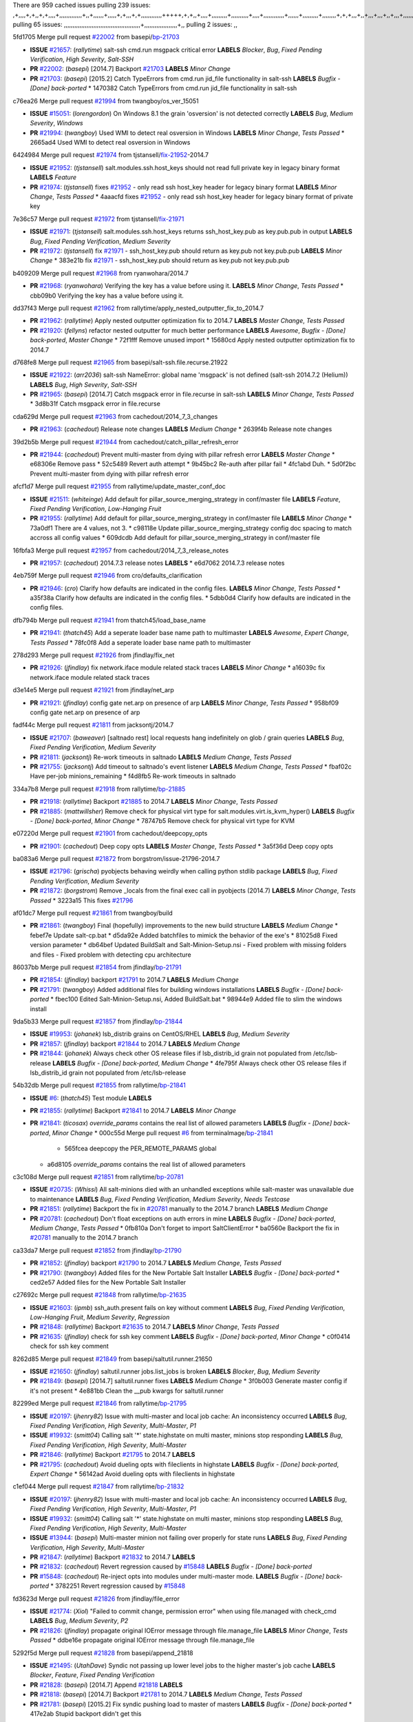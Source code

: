 There are 959 cached issues
pulling 239 issues:
,+,,,,+,+,,+,+,,,,+,,,,,,,,,,,,,+,,+,,,,,,+,,,,,+,+,,,+,+,,,,,,,,,,,,+++++,+,+,,+,,,,+,,,,,,,,,+,,,,,,,,,,+,,,,+,,,,,,,,,,,,+,,,,,,+,,,,,,,,,+,,,,,,,,+,+,+,,,+,,+,,,+,,,+,,+,,,+,,,,,,,,,,,+,+,+,,,,,+,,+,,,+,,,,,,+,+,,,,,++,,+,+,+,,,+,,,+,+,,+,+,+,,,,,+,,,,,,,,+,,,,+,+,,,+,,,,,,,,,,,,,,,,,+,,+,,+,,,,,+,,
pulling 65 issues:
,,,,,,,,,,,,,,,,,,,,,,,,,,,,,,,,,,,,,,,,,,,,+,,,,,,,,,,,,,,,,,,,+,,
pulling 2 issues:
,,

5fd1705 Merge pull request `#22002`_ from basepi/`bp-21703`_

- **ISSUE** `#21657`_: (*rallytime*) salt-ssh cmd.run msgpack critical error **LABELS** *Blocker*, *Bug*, *Fixed Pending Verification*, *High Severity*, *Salt-SSH*
- **PR** `#22002`_: (*basepi*) [2014.7] Backport `#21703`_ **LABELS** *Minor Change*
- **PR** `#21703`_: (*basepi*) [2015.2] Catch TypeErrors from cmd.run jid_file functionality in salt-ssh **LABELS** *Bugfix - [Done] back-ported*
  * 1470382 Catch TypeErrors from cmd.run jid_file functionality in salt-ssh

c76ea26 Merge pull request `#21994`_ from twangboy/os_ver_15051

- **ISSUE** `#15051`_: (*lorengordon*) On Windows 8.1 the grain 'osversion' is not detected correctly **LABELS** *Bug*, *Medium Severity*, *Windows*
- **PR** `#21994`_: (*twangboy*) Used WMI to detect real osversion in Windows **LABELS** *Minor Change*, *Tests Passed*
  * 2665ad4 Used WMI to detect real osversion in Windows

6424984 Merge pull request `#21974`_ from tjstansell/`fix-21952`_-2014.7

- **ISSUE** `#21952`_: (*tjstansell*) salt.modules.ssh.host_keys should not read full private key in legacy binary format **LABELS** *Feature*
- **PR** `#21974`_: (*tjstansell*) fixes `#21952`_ - only read ssh host_key header for legacy binary format **LABELS** *Minor Change*, *Tests Passed*
  * 4aaacfd fixes `#21952`_ - only read ssh host_key header for legacy binary format of private key

7e36c57 Merge pull request `#21972`_ from tjstansell/`fix-21971`_

- **ISSUE** `#21971`_: (*tjstansell*) salt.modules.ssh.host_keys returns ssh_host_key.pub as key.pub.pub in output **LABELS** *Bug*, *Fixed Pending Verification*, *Medium Severity*
- **PR** `#21972`_: (*tjstansell*) fix `#21971`_ - ssh_host_key.pub should return as key.pub not key.pub.pub **LABELS** *Minor Change*
  * 383e21b fix `#21971`_ - ssh_host_key.pub should return as key.pub not key.pub.pub

b409209 Merge pull request `#21968`_ from ryanwohara/2014.7

- **PR** `#21968`_: (*ryanwohara*) Verifying the key has a value before using it. **LABELS** *Minor Change*, *Tests Passed*
  * cbb09b0 Verifying the key has a value before using it.

dd37f43 Merge pull request `#21962`_ from rallytime/apply_nested_outputter_fix_to_2014.7

- **PR** `#21962`_: (*rallytime*) Apply nested outputter optimization fix to 2014.7 **LABELS** *Master Change*, *Tests Passed*
- **PR** `#21920`_: (*fellyns*) refactor nested outputter for much better performance **LABELS** *Awesome*, *Bugfix - [Done] back-ported*, *Master Change*
  * 72f1fff Remove unused import
  * 15680cd Apply nested outputter optimization fix to 2014.7

d768fe8 Merge pull request `#21965`_ from basepi/salt-ssh.file.recurse.21922

- **ISSUE** `#21922`_: (*arr2036*) salt-ssh NameError: global name 'msgpack' is not defined (salt-ssh 2014.7.2 (Helium)) **LABELS** *Bug*, *High Severity*, *Salt-SSH*
- **PR** `#21965`_: (*basepi*) [2014.7] Catch msgpack error in file.recurse in salt-ssh **LABELS** *Minor Change*, *Tests Passed*
  * 3d8b31f Catch msgpack error in file.recurse

cda629d Merge pull request `#21963`_ from cachedout/2014_7_3_changes

- **PR** `#21963`_: (*cachedout*) Release note changes **LABELS** *Medium Change*
  * 2639f4b Release note changes

39d2b5b Merge pull request `#21944`_ from cachedout/catch_pillar_refresh_error

- **PR** `#21944`_: (*cachedout*) Prevent multi-master from dying with pillar refresh error **LABELS** *Master Change*
  * e68306e Remove pass
  * 52c5489 Revert auth attempt
  * 9b45bc2 Re-auth after pillar fail
  * 4fc1abd Duh.
  * 5d0f2bc Prevent multi-master from dying with pillar refresh error

afcf1d7 Merge pull request `#21955`_ from rallytime/update_master_conf_doc

- **ISSUE** `#21511`_: (*whiteinge*) Add default for pillar_source_merging_strategy in conf/master file **LABELS** *Feature*, *Fixed Pending Verification*, *Low-Hanging Fruit*
- **PR** `#21955`_: (*rallytime*) Add default for pillar_source_merging_strategy in conf/master file **LABELS** *Minor Change*
  * 73a0df1 There are 4 values, not 3.
  * c98118e Update pillar_source_merging_strategy config doc spacing to match accross all config values
  * 609dcdb Add default for pillar_source_merging_strategy in conf/master file

16fbfa3 Merge pull request `#21957`_ from cachedout/2014_7_3_release_notes

- **PR** `#21957`_: (*cachedout*) 2014.7.3 release notes **LABELS** 
  * e6d7062 2014.7.3 release notes

4eb759f Merge pull request `#21946`_ from cro/defaults_clarification

- **PR** `#21946`_: (*cro*) Clarify how defaults are indicated in the config files. **LABELS** *Minor Change*, *Tests Passed*
  * a35f38a Clarify how defaults are indicated in the config files.
  * 5dbb0d4 Clarify how defaults are indicated in the config files.

dfb794b Merge pull request `#21941`_ from thatch45/load_base_name

- **PR** `#21941`_: (*thatch45*) Add a seperate loader base name path to multimaster **LABELS** *Awesome*, *Expert Change*, *Tests Passed*
  * 78fc0f8 Add a seperate loader base name path to multimaster

278d293 Merge pull request `#21926`_ from jfindlay/fix_net

- **PR** `#21926`_: (*jfindlay*) fix network.iface module related stack traces **LABELS** *Minor Change*
  * a16039c fix network.iface module related stack traces

d3e14e5 Merge pull request `#21921`_ from jfindlay/net_arp

- **PR** `#21921`_: (*jfindlay*) config gate net.arp on presence of arp **LABELS** *Minor Change*, *Tests Passed*
  * 958bf09 config gate net.arp on presence of arp

fadf44c Merge pull request `#21811`_ from jacksontj/2014.7

- **ISSUE** `#21707`_: (*baweaver*) [saltnado rest] local requests hang indefinitely on glob / grain queries **LABELS** *Bug*, *Fixed Pending Verification*, *Medium Severity*
- **PR** `#21811`_: (*jacksontj*) Re-work timeouts in saltnado **LABELS** *Medium Change*, *Tests Passed*
- **PR** `#21755`_: (*jacksontj*) Add timeout to saltnado's event listener **LABELS** *Medium Change*, *Tests Passed*
  * fbaf02c Have per-job minions_remaining
  * f4d8fb5 Re-work timeouts in saltnado

334a7b8 Merge pull request `#21918`_ from rallytime/`bp-21885`_

- **PR** `#21918`_: (*rallytime*) Backport `#21885`_ to 2014.7 **LABELS** *Minor Change*, *Tests Passed*
- **PR** `#21885`_: (*mattwillsher*) Remove check for physical virt type for salt.modules.virt.is_kvm_hyper() **LABELS** *Bugfix - [Done] back-ported*, *Minor Change*
  * 78747b5 Remove check for physical virt type for KVM

e07220d Merge pull request `#21901`_ from cachedout/deepcopy_opts

- **PR** `#21901`_: (*cachedout*) Deep copy opts **LABELS** *Master Change*, *Tests Passed*
  * 3a5f36d Deep copy opts

ba083a6 Merge pull request `#21872`_ from borgstrom/issue-21796-2014.7

- **ISSUE** `#21796`_: (*grischa*) pyobjects behaving weirdly when calling python stdlib package **LABELS** *Bug*, *Fixed Pending Verification*, *Medium Severity*
- **PR** `#21872`_: (*borgstrom*) Remove _locals from the final exec call in pyobjects (2014.7) **LABELS** *Minor Change*, *Tests Passed*
  * 3223a15 This fixes `#21796`_

af01dc7 Merge pull request `#21861`_ from twangboy/build

- **PR** `#21861`_: (*twangboy*) Final (hopefully) improvements to the new build structure **LABELS** *Medium Change*
  * febef7e Update salt-cp.bat
  * d5da92e Added batchfiles to mimick the behavior of the exe's
  * 81025d8 Fixed version parameter
  * db64bef Updated BuildSalt and Salt-Minion-Setup.nsi - Fixed problem with missing folders and files - Fixed problem with detecting cpu architecture

86037bb Merge pull request `#21854`_ from jfindlay/`bp-21791`_

- **PR** `#21854`_: (*jfindlay*) backport `#21791`_ to 2014.7 **LABELS** *Medium Change*
- **PR** `#21791`_: (*twangboy*) Added additional files for building windows installations **LABELS** *Bugfix - [Done] back-ported*
  * fbec100 Edited Salt-Minion-Setup.nsi, Added BuildSalt.bat
  * 98944e9 Added file to slim the windows install

9da5b33 Merge pull request `#21857`_ from jfindlay/`bp-21844`_

- **ISSUE** `#19953`_: (*johanek*) lsb_distrib grains on CentOS/RHEL **LABELS** *Bug*, *Medium Severity*
- **PR** `#21857`_: (*jfindlay*) backport `#21844`_ to 2014.7 **LABELS** *Medium Change*
- **PR** `#21844`_: (*johanek*) Always check other OS release files if lsb_distrib_id grain not populated from /etc/lsb-release **LABELS** *Bugfix - [Done] back-ported*, *Medium Change*
  * 4fe795f Always check other OS release files if lsb_distrib_id grain not populated from /etc/lsb-release

54b32db Merge pull request `#21855`_ from rallytime/`bp-21841`_

- **ISSUE** `#6`_: (*thatch45*) Test module **LABELS** 
- **PR** `#21855`_: (*rallytime*) Backport `#21841`_ to 2014.7 **LABELS** *Minor Change*
- **PR** `#21841`_: (*ticosax*) `override_params` contains the real list of allowed parameters **LABELS** *Bugfix - [Done] back-ported*, *Minor Change*
  * 000c55d Merge pull request `#6`_ from terminalmage/`bp-21841`_
    * 565fcea deepcopy the PER_REMOTE_PARAMS global
  * a6d8105 `override_params` contains the real list of allowed parameters

c3c108d Merge pull request `#21851`_ from rallytime/`bp-20781`_

- **ISSUE** `#20735`_: (*Whissi*) All salt-minions died with an unhandled exceptions while salt-master was unavailable due to maintenance **LABELS** *Bug*, *Fixed Pending Verification*, *Medium Severity*, *Needs Testcase*
- **PR** `#21851`_: (*rallytime*) Backport the fix in `#20781`_ manually to the 2014.7 branch **LABELS** *Medium Change*
- **PR** `#20781`_: (*cachedout*) Don't float exceptions on auth errors in mine **LABELS** *Bugfix - [Done] back-ported*, *Medium Change*, *Tests Passed*
  * 0fb810a Don't forget to import SaltClientError
  * ba0560e Backport the fix in `#20781`_ manually to the 2014.7 branch

ca33da7 Merge pull request `#21852`_ from jfindlay/`bp-21790`_

- **PR** `#21852`_: (*jfindlay*) backport `#21790`_ to 2014.7 **LABELS** *Medium Change*, *Tests Passed*
- **PR** `#21790`_: (*twangboy*) Added files for the New Portable Salt Installer **LABELS** *Bugfix - [Done] back-ported*
  * ced2e57 Added files for the New Portable Salt Installer

c27692c Merge pull request `#21848`_ from rallytime/`bp-21635`_

- **ISSUE** `#21603`_: (*ipmb*) ssh_auth.present fails on key without comment **LABELS** *Bug*, *Fixed Pending Verification*, *Low-Hanging Fruit*, *Medium Severity*, *Regression*
- **PR** `#21848`_: (*rallytime*) Backport `#21635`_ to 2014.7 **LABELS** *Minor Change*, *Tests Passed*
- **PR** `#21635`_: (*jfindlay*) check for ssh key comment **LABELS** *Bugfix - [Done] back-ported*, *Minor Change*
  * c0f0414 check for ssh key comment

8262d85 Merge pull request `#21849`_ from basepi/saltutil.runner.21650

- **ISSUE** `#21650`_: (*jfindlay*) saltutil.runner jobs.list_jobs is broken **LABELS** *Blocker*, *Bug*, *Medium Severity*
- **PR** `#21849`_: (*basepi*) [2014.7] saltutil.runner fixes **LABELS** *Medium Change*
  * 3f0b003 Generate master config if it's not present
  * 4e881bb Clean the __pub kwargs for saltutil.runner

82299ed Merge pull request `#21846`_ from rallytime/`bp-21795`_

- **ISSUE** `#20197`_: (*jhenry82*) Issue with multi-master and local job cache: An inconsistency occurred **LABELS** *Bug*, *Fixed Pending Verification*, *High Severity*, *Multi-Master*, *P1*
- **ISSUE** `#19932`_: (*smitt04*) Calling salt '*' state.highstate on multi master, minions stop responding **LABELS** *Bug*, *Fixed Pending Verification*, *High Severity*, *Multi-Master*
- **PR** `#21846`_: (*rallytime*) Backport `#21795`_ to 2014.7 **LABELS** 
- **PR** `#21795`_: (*cachedout*) Avoid dueling opts with fileclients in highstate **LABELS** *Bugfix - [Done] back-ported*, *Expert Change*
  * 56142ad Avoid dueling opts with fileclients in highstate

c1ef044 Merge pull request `#21847`_ from rallytime/`bp-21832`_

- **ISSUE** `#20197`_: (*jhenry82*) Issue with multi-master and local job cache: An inconsistency occurred **LABELS** *Bug*, *Fixed Pending Verification*, *High Severity*, *Multi-Master*, *P1*
- **ISSUE** `#19932`_: (*smitt04*) Calling salt '*' state.highstate on multi master, minions stop responding **LABELS** *Bug*, *Fixed Pending Verification*, *High Severity*, *Multi-Master*
- **ISSUE** `#13944`_: (*basepi*) Multi-master minion not failing over properly for state runs **LABELS** *Bug*, *Fixed Pending Verification*, *High Severity*, *Multi-Master*
- **PR** `#21847`_: (*rallytime*) Backport `#21832`_ to 2014.7 **LABELS** 
- **PR** `#21832`_: (*cachedout*) Revert regression caused by `#15848`_ **LABELS** *Bugfix - [Done] back-ported*
- **PR** `#15848`_: (*cachedout*) Re-inject opts into modules under multi-master mode. **LABELS** *Bugfix - [Done] back-ported*
  * 3782251 Revert regression caused by `#15848`_

fd3623d Merge pull request `#21826`_ from jfindlay/file_error

- **ISSUE** `#21774`_: (*Xiol*) "Failed to commit change, permission error" when using file.managed with check_cmd  **LABELS** *Bug*, *Medium Severity*, *P2*
- **PR** `#21826`_: (*jfindlay*) propagate original IOError message through file.manage_file **LABELS** *Minor Change*, *Tests Passed*
  * ddbe16e propagate original IOError message through file.manage_file

5292f5d Merge pull request `#21828`_ from basepi/append_21818

- **ISSUE** `#21495`_: (*UtahDave*) Syndic not passing up lower level jobs to the higher master's job cache **LABELS** *Blocker*, *Feature*, *Fixed Pending Verification*
- **PR** `#21828`_: (*basepi*) [2014.7] Append `#21818`_ **LABELS** 
- **PR** `#21818`_: (*basepi*) [2014.7] Backport `#21781`_ to 2014.7 **LABELS** *Medium Change*, *Tests Passed*
- **PR** `#21781`_: (*basepi*) [2015.2] Fix syndic pushing load to master of masters **LABELS** *Bugfix - [Done] back-ported*
  * 417e2ab Stupid backport didn't get this

f20cfb6 Merge pull request `#21821`_ from basepi/`bp-21813`_

- **PR** `#21821`_: (*basepi*) [2014.7] Backport `#21813`_ to 2014.7 **LABELS** *Master Change*, *Tests Passed*
- **PR** `#21813`_: (*basepi*) [2015.2] Syndic should only forward load once per job **LABELS** *Bugfix - [Done] back-ported*, *Medium Change*
  * 06c3cf8 Make changes in both MultiSyndic and Syndic
  * 07c354b Rearrange a little
  * 9cd3438 Gate the correct function call. *facepalm*
  * e7258ff Add another comment
  * 30f9d08 Pop oldest jid if we hit the jid_forward_cache_hwm
  * 46c0973 Add syndic_jid_forward_cache_hwm configuration
  * 36192e3 Fix Syndic to only forward unforwarded loads

f92fd17 Merge pull request `#21822`_ from basepi/`bp-21820`_

- **PR** `#21822`_: (*basepi*) [2014.7] Backport `#21820`_ to 2014.7 **LABELS** 
- **PR** `#21820`_: (*basepi*) [2015.2] syndic load fix **LABELS** *Bugfix - [Done] back-ported*
  * 3870c66 Pass in the load you just checked for

737ebb4 Merge pull request `#21818`_ from basepi/`bp-21781`_

- **ISSUE** `#21495`_: (*UtahDave*) Syndic not passing up lower level jobs to the higher master's job cache **LABELS** *Blocker*, *Feature*, *Fixed Pending Verification*
- **PR** `#21818`_: (*basepi*) [2014.7] Backport `#21781`_ to 2014.7 **LABELS** *Medium Change*, *Tests Passed*
- **PR** `#21781`_: (*basepi*) [2015.2] Fix syndic pushing load to master of masters **LABELS** *Bugfix - [Done] back-ported*
  * e386db2 Update syndic_config test for new cachedir
  * 8d406c1 Fix syndic to get the load for __load__, not the jid
  * d40b387 Fix syndic to use master cachedir

c09b737 Merge pull request `#21786`_ from rallytime/`bp-21739`_

- **PR** `#21786`_: (*rallytime*) Backport `#21739`_ to 2014.7 **LABELS** *Medium Change*
- **PR** `#21739`_: (*ticosax*) If there no containers in the response it does not mean the command failed. **LABELS** *Bugfix - [Done] back-ported*, *Medium Change*
  * eddef00 If there no containers in the response it does not mean the command failed.

e7222c0 Merge pull request `#21785`_ from rallytime/`bp-21738`_

- **PR** `#21785`_: (*rallytime*) Backport `#21738`_ to 2014.7 **LABELS** *Minor Change*, *Tests Passed*
- **PR** `#21738`_: (*ticosax*) transmit socket parameter for inner function calls **LABELS** *Bugfix - [Done] back-ported*, *Minor Change*
  * 14b367e transmit socket parameter for inner function calls

efe7d09 Merge pull request `#21780`_ from cachedout/syndic_client_2014_7

- **ISSUE** `#19864`_: (*claudiupopescu*) Salt syndic architecture is slow **LABELS** *Bug*, *Fixed Pending Verification*, *High Severity*
- **PR** `#21780`_: (*cachedout*) Backport `#21775`_ to 2014.7 **LABELS** *Medium Change*
- **PR** `#21775`_: (*cachedout*) Syndic client **LABELS** *Bugfix - [Done] back-ported*, *Medium Change*
- **PR** `#21175`_: (*UtahDave*) Cherry pick twilio beacon from develop to 2015.2 **LABELS** 
  * 36841bd Backport `#21175`_ to 2014.7

0c6b3e5 Merge pull request `#21782`_ from rallytime/syndic_doc_fix

- **ISSUE** `#19864`_: (*claudiupopescu*) Salt syndic architecture is slow **LABELS** *Bug*, *Fixed Pending Verification*, *High Severity*
- **PR** `#21782`_: (*rallytime*) Update syndic documentation **LABELS** 
  * f56cdd5 Update syndic documentation

55a35c8 Merge pull request `#21755`_ from jacksontj/2014.7

- **ISSUE** `#21707`_: (*baweaver*) [saltnado rest] local requests hang indefinitely on glob / grain queries **LABELS** *Bug*, *Fixed Pending Verification*, *Medium Severity*
- **PR** `#21755`_: (*jacksontj*) Add timeout to saltnado's event listener **LABELS** *Medium Change*, *Tests Passed*
  * a95f812 Cleanup merge
  * 70155dd Massive speedup to saltnado
  * 234d02b Add timeout to saltnado's event listener

26689da Merge pull request `#21757`_ from jfindlay/tar_tests

- **PR** `#21757`_: (*jfindlay*) Tar tests **LABELS** *Medium Change*, *Tests Passed*
  * 5f143ec unit tests for states.archive.extracted tar opts
  * f2fe1b9 add positional arguments in order within longopts
  * 53c9d48 fix typo

49d972d Merge pull request `#21743`_ from jfindlay/eauth_group_test

- **ISSUE** `#17380`_: (*UtahDave*) external auth group support not working with pam **LABELS** *Bug*, *Critical*, *Fixed Pending Verification*
- **PR** `#21743`_: (*jfindlay*) add eauth pam group tests **LABELS** *Medium Change*, *Tests Passed*
  * f735f0b add eauth pam group tests

4406974 Merge pull request `#21734`_ from MrMarvin/fix/issue_19405_debian_ip_interfaces_parsing

- **ISSUE** `#19405`_: (*numkem*) Network bridging under ubuntu fails with KeyError **LABELS** *Bug*, *Medium Severity*
- **PR** `#21734`_: (*MrMarvin*) "fixes" bug when parsing interfaces **LABELS** *Minor Change*
  * d8892fd fixes PEP8 W601  and E713- thanks linting test
  * f43f8c4 "fixes" bug when parsing interfaces

493a97c Merge pull request `#21701`_ from rvstaveren/fix_ldap_group_handling_2014_7

- **ISSUE** `#21661`_: (*rvstaveren*) membership logic in salt/auth/ldap.py bug **LABELS** *Bug*, *Core*, *Fixed Pending Verification*, *High Severity*, *P3*
- **PR** `#21701`_: (*rvstaveren*) Fix ldap group handling for 2014.7 **LABELS** *Minor Change*
  * 6e51093 username doesn't necessarily need to be in slot 0

2e5cdb1 Merge pull request `#21711`_ from rallytime/`bp-21676`_

- **PR** `#21711`_: (*rallytime*) Backport `#21676`_ to 2014.7 **LABELS** *Minor Change*, *Tests Passed*
- **PR** `#21676`_: (*aneeshusa*) Add error messages when missing setting_name param. **LABELS** *Bugfix - [Done] back-ported*, *Minor Change*
  * 01f90d5 Add error messages when missing setting_name param.

0225463 Merge pull request `#21708`_ from rallytime/`bp-21666`_

- **ISSUE** `#20317`_: (*joshdover*) RVM is not a function for gem state **LABELS** *Bug*, *Fixed Pending Verification*, *Medium Severity*
- **ISSUE** `#6815`_: (*davepeck*) salt.modules.gem.install ignores ruby parameter if rvm is installed locally and runas is provided **LABELS** *Bug*, *Fixed Pending Verification*, *Low Severity*
- **PR** `#21708`_: (*rallytime*) Backport `#21666`_ to 2014.7 **LABELS** *Minor Change*
- **PR** `#21666`_: (*ahus1*) RVM doesn't install as non-root, gems don't install for RVM **LABELS** *Bugfix - [Done] back-ported*, *Minor Change*
  * 5f11f7b added tests to ensure commands are created accordingly (without additional single quotes)
  * 5f48e55 separate command from arguments to avoid problems when adding quotes

8a12fbb Merge pull request `#21630`_ from UtahDave/fix_syndic

- **PR** `#21630`_: (*UtahDave*) WORK IN PROGRESS - Fix syndic **LABELS** *Minor Change*, *Pending Discussion*
  * ad1768c make sure arg, tgt, and tgt_type are passed thru
  * 3611658 pass thru fun and fun_args if they exist

0fc61de Merge pull request `#21677`_ from aneeshusa/check-http-response-status-2014.7

- **ISSUE** `#21625`_: (*SaltwaterC*) file.managed for HTTP source doesn't use the HTTP status code **LABELS** *Bug*, *Fixed Pending Verification*, *Medium Severity*
- **PR** `#21677`_: (*aneeshusa*) Check response status when using fileclient.get_url. **LABELS** *Minor Change*, *Tests Passed*
  * 58a1afc Check response status when using fileclient.get_url.

2767409 Merge pull request `#21658`_ from rvstaveren/fix_eauth_in_batch_2014_7

- **PR** `#21658`_: (*rvstaveren*) enable eauth during cli batch operations **LABELS** *Minor Change*
  * 58eacc0 Merge branch 'fix_eauth_in_batch_2014_7' of https://github.com/rvstaveren/salt into fix_eauth_in_batch_2014_7
    * 237d85d enable eauth during cli batch operations
  * 3939799 enable eauth during cli batch operations

dd130a7 Merge pull request `#21648`_ from tjstansell/fix-rh_ip-stp

- **ISSUE** `#21628`_: (*tjstansell*) rh_ip support for STP (spanning tree protocol) **LABELS** *Bug*, *Medium Severity*
- **PR** `#21648`_: (*tjstansell*) fix `#21628`_: support STP option in rh_ip to enable/disable spanning tree **LABELS** *Minor Change*
  * 317f627 fix `#21628`_: brctl accepts either "on" or "yes" to enable STP, otherwise it disables it, so using the existing loop to force the value to either "yes" or "no".

a8e8cb9 Merge pull request `#21636`_ from basepi/salt-ssh.msgpack.gate.21226

- **ISSUE** `#21226`_: (*jcftang*) salt-ssh:  Unable to import msgpack or msgpack_pure python modules **LABELS** *Bug*, *Confirmed*, *Fixed Pending Verification*, *High Severity*, *Regression*, *Salt-SSH*
- **PR** `#21636`_: (*basepi*) Gate salt.utils.cloud (imports msgpack) in config.py for salt-ssh **LABELS** *Minor Change*, *Tests Passed*
  * 3ef09d3 Gate salt.utils.cloud (imports msgpack) in config.py for salt-ssh

52e3901 Merge pull request `#21626`_ from rallytime/`bp-21622`_

- **ISSUE** `#21423`_: (*roflmao*) Function file.managed is run everytime on user = number **LABELS** *Bug*, *Fixed Pending Verification*, *Low-Hanging Fruit*, *Medium Severity*
- **PR** `#21626`_: (*rallytime*) Backport `#21622`_ to 2014.7 **LABELS** *Minor Change*
- **PR** `#21622`_: (*aneeshusa*) Teach file.check_perms to handle uids and gids. **LABELS** *Bugfix - [Done] back-ported*, *Minor Change*, *Tests Passed*
  * b28dba2 Teach file.check_perms to handle uids and gids.

1b6e14c Merge pull request `#21645`_ from rallytime/set_password_linode

- **PR** `#21645`_: (*rallytime*) Set the vm_ password before calling salt.utils.bootstrap **LABELS** 
  * 843a7ee Set the vm_ password before calling salt.utils.bootstrap

3407360 Merge pull request `#21637`_ from highlyunavailable/increase_boto_route53_timeout

- **PR** `#21637`_: (*highlyunavailable*) Increase the timeout of boto route53 module **LABELS** *Minor Change*, *Tests Passed*
  * 2a7c563 Increase the timeout of boto route53 application

2db9f68 Merge pull request `#21632`_ from rallytime/linode_doc_update

- **PR** `#21632`_: (*rallytime*) Add minimum version dependency for linode-python in docs **LABELS** 
  * 01c8f94 Add minimum version dependency for linode-python in docs

cfd8173 Merge pull request `#21631`_ from cro/remove_linodepy

- **PR** `#21631`_: (*cro*) Remove linodepy.py in favor of linode.py. **LABELS** 
  * 47a9459 Remove linodepy.py in favor of linode.py

74b9ec2 Merge pull request `#21621`_ from tjstansell/`fix-21620`_

- **ISSUE** `#21620`_: (*tjstansell*) rh_ip templates cannot set DELAY=0 **LABELS** *Bug*, *Fixed Pending Verification*, *Medium Severity*
- **PR** `#21621`_: (*tjstansell*) fixed `#21620`_ so delay: 0 works correctly for network.managed interfaces **LABELS** *Minor Change*, *Tests Passed*
  * bb63049 fixed `#21620`_ so delay: 0 works correctly for network.managed interfaces

eb12f11 Merge pull request `#21605`_ from highlyunavailable/tar_args

- **ISSUE** `#20795`_: (*Bilge*) archive.extracted tar_options does not support long options or non-option parameters **LABELS** *Bug*, *Fixed Pending Verification*, *Medium Severity*, *Regression*
- **PR** `#21605`_: (*highlyunavailable*) Fix tar state options **LABELS** *Medium Change*, *Tests Passed*
  * 133318f Fix tar state options

dc4e90f Merge pull request `#21593`_ from jfindlay/deb_ip_mode

- **PR** `#21593`_: (*jfindlay*) add 802.3ad to debian_ip tunnel modes **LABELS** *Minor Change*
- **PR** `#21239`_: (*mnguyen1289*) IPV4 mode should accept all modes **LABELS** *Minor Change*
  * 01d6056 add 802.3ad to debian_ip tunnel modes

14efe70 Merge pull request `#21600`_ from eliasp/2014.7-salt.modules.win_ntp-parsing-NtpServer

- **PR** `#21600`_: (*eliasp*) Fix parsing of NTP servers on Windows. **LABELS** *Minor Change*
  * 60675de Fix parsing of NTP servers on Windows.

4d958f8 Merge pull request `#21544`_ from RobertFach/`fix-21543`_-blockdev-tune-issue

- **ISSUE** `#21543`_: (*RobertFach*) module blockdev.tune broken 2014.7.x /develop **LABELS** *Bug*, *Medium Severity*
- **PR** `#21544`_: (*RobertFach*) fix blockdev.tune issue, where blockdev.tune doesn't report changes for ... **LABELS** *Minor Change*, *Tests Passed*
  * a8873d0 fixed pylint issue with comparison to True

d4f419a Merge pull request `#21587`_ from RobertFach/`fix-21546`_-blockdev-tune-state-change-issue

- **ISSUE** `#21546`_: (*RobertFach*) state change detection for blockdev.tune broken 2014.7.x /develop **LABELS** *Bug*, *Medium Severity*
- **ISSUE** `#21543`_: (*RobertFach*) module blockdev.tune broken 2014.7.x /develop **LABELS** *Bug*, *Medium Severity*
- **PR** `#21587`_: (*RobertFach*) Fix 21546 blockdev tune state change issue **LABELS** *Minor Change*
  * f89f23c fixing pylint issues, sorry
  * c204815 made blockdev.tune state change detection output pretty
  * 5c526b2 added change detection for block device tune, reformatting
  * 0bced7a added change detection for block device tune
  * 370bf52 Merge branch '`fix-21543`_-blockdev-tune-issue' into `fix-21546`_-blockdev-tune-state-change-issue
  * d29bb2f fix blockdev.tune issue, where blockdev.tune doesn't report changes for read-write option and where it didn't translate boolean options properly, causing the underlying blockdev call to fail

208b269 Merge pull request `#21568`_ from jfindlay/setup_attrs

- **ISSUE** `#21522`_: (*Diaoul*) python setup.py -V crashes **LABELS** *Bug*, *Fixed Pending Verification*, *High Severity*
- **PR** `#21568`_: (*jfindlay*) Don't obfuscate internal distutils attributes **LABELS** *Medium Change*, *Tests Passed*
- **PR** `#21559`_: (*s0undt3ch*) Don't obfuscate the internal version attribute **LABELS** *Medium Change*, *Tests Passed*
  * e6f8ea3 Don't obfuscate internal distutils attributes

f3ec86f Merge pull request `#21514`_ from rallytime/manually_backport_21489

- **ISSUE** `#20787`_: (*pruiz*) pillar_source_merging_strategy: smart not working when using more than one renderer at shebang line **LABELS** *Bug*, *Fixed Pending Verification*, *Medium Severity*
- **PR** `#21514`_: (*rallytime*) Apply fix from `#21489`_ to the 2014.7 branch **LABELS** *Minor Change*, *Tests Passed*
- **PR** `#21489`_: (*pruiz*) Fix `#20787`_: YamlEx pillar merging fails when using gpg (even if pillar_source_merging_strategy is set to aggregate) **LABELS** *Bugfix - [Done] back-ported*, *Minor Change*
  * ee159ff Apply fix from `#21489`_ to the 2014.7 branch

44df93d Merge pull request `#21562`_ from cro/`bp-21283`_

- **ISSUE** `#20932`_: (*dtoubelis*) Exception when calling create method on openstack cloud provider from reactor sls **LABELS** *Bug*, *Medium Severity*, *Salt-Cloud*
- **PR** `#21562`_: (*cro*) Backport 21283 from develop. **LABELS** *Master Change*, *Tests Passed*
- **PR** `#21283`_: (*gtmanfred*) Fix openstack cloud driver to work with only bootstrapping **LABELS** *Bugfix - [Done] back-ported*, *Master Change*
  * 470bc06 remove extra log.debug
  * f049fe8 change deafult for kwargs
  * 739935c pass kwargs so that fixed networks can be set
  * fdcd4a0 split out setting up networks
  * 1270a2b need to use data for changing password
  * 4b417f7 use ex_set_password
  * 8d34dcd use ex_get_node_details if instance_id is specified

4873382 Merge pull request `#21487`_ from rallytime/`bp-21469`_

- **ISSUE** `#20198`_: (*jcftang*) virt.get_graphics, virt.get_nics are broken, in turn breaking other things **LABELS** *Bug*, *Fixed Pending Verification*, *High Severity*
- **PR** `#21487`_: (*rallytime*) Backport `#21469`_ to 2014.7 **LABELS** *Minor Change*
- **PR** `#21469`_: (*vdesjardins*) fixes `#20198`_: virt.get_graphics and virt.get_nics calls in module virt **LABELS** *Bugfix - [Done] back-ported*, *Minor Change*
  * e4b33ef Move minidom import out of try block
  * aef0d95 fix pylint error in virt module.
  * d529390 fixes `#20198`_: virt.get_graphics and virt.get_nics calls in module virt

979ed66 Merge pull request `#21559`_ from s0undt3ch/hotfix/issues-21522

- **ISSUE** `#21522`_: (*Diaoul*) python setup.py -V crashes **LABELS** *Bug*, *Fixed Pending Verification*, *High Severity*
- **PR** `#21559`_: (*s0undt3ch*) Don't obfuscate the internal version attribute **LABELS** *Medium Change*, *Tests Passed*
  * e5a7158 Don't obfuscate the internal version attribute

70608d8 Merge pull request `#21557`_ from s0undt3ch/2014.7

- **ISSUE** `#555`_: (*syphernl*) Allow states to be called via wildcard **LABELS** 
- **PR** `#21557`_: (*s0undt3ch*) [2014.7] Update the bootstrap script to latest stable, v2015.03.15 **LABELS** *Minor Change*, *Tests Passed*
  * 397f45e Update the bootstrap script to latest stable, v2015.03.15

0d278a4 Merge pull request `#21523`_ from jfindlay/`bp-21481`_

- **ISSUE** `#21057`_: (*freimer*) Windows saltutil.kill_job **LABELS** *Bug*, *Duplicate*, *Fixed Pending Verification*, *High Severity*, *Windows*
- **PR** `#21523`_: (*jfindlay*) backport `#21481`_ to 2014.7 **LABELS** *Minor Change*, *Tests Passed*
- **PR** `#21481`_: (*opdude*) Fixed an error with SIGKILL on windows **LABELS** *Bugfix - [Done] back-ported*, *Minor Change*, *Tests Passed*
- **PR** `#21244`_: (*freimer*) Fix for Python without a signal.SIGKILL (Win32) **LABELS** *Medium Change*, *Tests Passed*
  * 08bd476 Fixed an error with SIGKILL on windows

2fa4189 Merge pull request `#21555`_ from xclusv/2014.7-`fix-21491`_

- **ISSUE** `#21491`_: (*martin-helmich*) composer.installed should not always "return True" when composer.lock is present **LABELS** *Bug*, *Fixed Pending Verification*, *High Severity*, *P2*, *State Module*
- **PR** `#21555`_: (*ross-p*) Fix for issue `#21491`_ **LABELS** *Medium Change*
- **PR** `#21553`_: (*ross-p*) Fix for issue `#21491`_ (composer install should always run) **LABELS** *Bugfix - [Done] back-ported*, *Medium Change*
  * d473408 composer.install module does not support always_check, only the state does.  Removing the test on the module.
  * ee1a8d7 Fix lint issue.
  * 3f3218d Fix for issue `#21491`_

8cd4849 Merge pull request `#21564`_ from eliasp/patch-1

- **PR** `#21564`_: (*eliasp*) Typo (rendered → renderer) **LABELS** 
  * bc9a30b Typo (rendered â renderer)

a531ab0 Merge pull request `#21551`_ from robgott/fix-s3.head-returning-none

- **PR** `#21551`_: (*robgott*) updated s3.query function to return headers for successful requests **LABELS** 
  * 8999148 updated s3.query function to return headers array for successful requests fixes issue with s3.head returning None for files that exist

0eb66a3 Merge pull request `#21162`_ from cro/linode-python-driver2

- **PR** `#21162`_: (*cro*) Update linode salt-cloud driver to support using either linode-python or apache-libcloud **LABELS** *Expert Change*, *Tests Passed*
  * 93c5d92 AGH. LINT.
  * b3ff3ab More lint.
  * f525425 Fix typo.
  * 780c07b Fix lint.
  * d19937e Add docs for linode cloud driver
  * f87cb72 Update linode salt-cloud driver to support using either linode-python or apache-libcloud

3012e98 Merge pull request `#21536`_ from eliasp/2014.7-salt.states.win_update.py-typo

- **PR** `#21536`_: (*eliasp*) Correct typo ('win_update.install' → 'win.update_installed'). **LABELS** 
  * 0b02396 Correct typo ('win_update.install' â 'win.update_installed').

d8f4160 Merge pull request `#21510`_ from twangboy/win_service

- **PR** `#21510`_: (*twangboy*) Fixed disable function in win_service.py to actually disable service **LABELS** *Minor Change*
  * ed1b7dd Fixed disable function in win_service.py to actually disable service

1c31dbf Merge pull request `#21497`_ from xclusv/2014.7-fix-php-composer

- **ISSUE** `#21349`_: (*ross-p*) Salt composer state now broken due to apparent change in PHP Composer's output **LABELS** *Bug*, *Medium Severity*
- **PR** `#21497`_: (*ross-p*) Backport of PR `#21358`_ to 2014.7 **LABELS** *Master Change*, *Tests Passed*
- **PR** `#21358`_: (*ross-p*) Fix composer, issue `#21349`_ **LABELS** *Bugfix - [Done] back-ported*
  * 8083cf5 Backport of PR `#21358`_ to 2014.7

f6f6afe Merge pull request `#21488`_ from jacobhammons/2014.7

- **PR** `#21488`_: (*jacobhammons*) Regenerated and updated man pages, updated release version in conf.py to... **LABELS** 
  * 921d679 Regenerated and updated man pages, updated release version in conf.py to 2014.7.2

6ac6a53 Merge pull request `#21437`_ from rallytime/`bp-21409`_

- **PR** `#21437`_: (*rallytime*) Backport `#21409`_ to 2014.7 **LABELS** *Minor Change*, *Tests Passed*
- **PR** `#21409`_: (*jquast*) Gracefully handle race condition of 'makedirs' **LABELS** *Bugfix - [Done] back-ported*, *Medium Change*
  * 8a65d8c Gracefully handle race condition in `makedirs'

4fb4178 Merge pull request `#21439`_ from jfindlay/no_master

- **ISSUE** `#21301`_: (*syphernl*) Optimize error about sls missing on master if running masterless **LABELS** *Bug*, *Low Severity*
- **PR** `#21439`_: (*jfindlay*) remove 'master' reference in error message **LABELS** *Minor Change*
  * 3456ef6 remove 'master' reference in error message

87591b3 Merge pull request `#21432`_ from eliasp/2014.7-`fix-21304`_

- **ISSUE** `#21304`_: (*eliasp*) Failing `blkid` call in `salt.modules.disk.blkid()` isn't handled properly **LABELS** *Bug*, *Medium Severity*
- **PR** `#21432`_: (*eliasp*) Fix `#21304`_ (backport of `#21431`_) **LABELS** *Minor Change*
  * 1ff5cc2 Fix `#21304`_

7a77375 Merge pull request `#21407`_ from freimer/issue_21405

- **PR** `#21407`_: (*freimer*) Added status.master capability for Windows **LABELS** *Medium Change*, *ZD*
  * 03c9e70 Added status.master capability for Windows
  * fa0953c Added status.master capability for Windows

c5db184 Merge pull request `#21411`_ from terminalmage/issue20812

- **ISSUE** `#20812`_: (*jasonrm*) Recurse failed with gitfs per-remote mountpoint and file.recurse **LABELS** *Bug*, *Medium Severity*
- **PR** `#21411`_: (*terminalmage*) Fix file.recurse on root of gitfs/hgfs/svnfs repo **LABELS** *Master Change*, *Tests Passed*
  * cf05fd6 Fix file.recurse on root of svnfs repo
  * 346f59c Fix file.recurse on root of hgfs repo
  * 6f6f4b9 Fix file.recurse on root of gitfs repo

cd5463d Merge pull request `#21380`_ from lorengordon/service-running-logic-conflict

- **ISSUE** `#20915`_: (*lorengordon*) Logic conflict with `changes` in service.running and service.dead? **LABELS** *Bug*, *Medium Severity*
- **PR** `#21380`_: (*lorengordon*) Fix logic conflict with `enabled` between service.running and service.dead **LABELS** *Master Change*
  * 6e4e9d5 Streamline logic, cleanup dead code
  * 6f161a7 Re-add stateful return for service.enabled and service.disabled
  * 91f499e Eliminate `enable` logic conflict

e2f135a Merge pull request `#21395`_ from jacksontj/2014.7

- **ISSUE** `#20494`_: (*lorengordon*) Traceback in output with `--log-level debug` on Windows **LABELS** *Bug*, *Medium Severity*, *Windows*
- **PR** `#21395`_: (*jacksontj*) Backport fix for `#20494`_ **LABELS** *Minor Change*, *Tests Passed*
  * ff8b47c Catch case where 'return' not in opts, or other ways to get an empty returner (as it will just fail anyways)

fea6d83 Merge pull request `#21355`_ from The-Loeki/patch-1

- **PR** `#21355`_: (*The-Loeki*) Fix for comments containing whitespaces **LABELS** 
  * bf6790b Update ssh_auth.py
  * 10089ab Fix pylint PEP8 E231, patch absent function as well
  * 6327479 Fix for comments containing whitespaces

3736c89 Merge pull request `#21373`_ from hvnsweeting/2014.7

- **PR** `#21373`_: (*hvnsweeting*) bugfix: fix test mode in ssh_known_hosts **LABELS** 
  * 2a84598 bugfix: fix test mode in ssh_known_hosts

855d8cf Merge pull request `#21381`_ from rallytime/pylint_seven

- **PR** `#21381`_: (*rallytime*) Pylint fix for 2014.7 branch **LABELS** *Minor Change*, *Tests Passed*
  * b9f3b79 Pylint fix for 2014.7 branch

096021b Merge pull request `#21374`_ from sivann/Issue_21218

- **ISSUE** `#21218`_: (*sivann*) grain virtual not working for CentOS 7 in Google Compute Engine **LABELS** *Bug*, *Fixed Pending Verification*, *Low-Hanging Fruit*, *Medium Severity*
- **PR** `#21374`_: (*sivann*) better grains.virtual through systemd-detect-virt and virt-what, fixes issue `#21218`_ **LABELS** 
  * 15c371d correct string for microsoft and vmware
  * 9d4fcdd better grains.virtual through systemd-detect-virt and virt-what, fixes issue `#21218`_

7e56552 Merge pull request `#21310`_ from devweasel/issue_21114

- **ISSUE** `#21114`_: (*devweasel*) states.keystone fails to create user-roles for more than 1 tenant/user (or remove them) **LABELS** *Bug*, *Fixed Pending Verification*, *Medium Severity*
- **PR** `#21310`_: (*devweasel*) Fixes for `#21114`_ **LABELS** *Master Change*, *Tests Passed*
  * 1c636ba Fixes `#21114`_ [2/2]; keystone.user_present fails to remove user-roles
  * 72b719f Fixes `#21114`_ [1/2]; keystone.user_present fails to create user-roles for more than 1 tenant/user

be4405f Merge pull request `#21346`_ from sinnerschrader/fix/2014_7_fix_ubuntu_network_bonding

- **PR** `#21346`_: (*MrMarvin*) * fixes states.network bonding for debian **LABELS** *Minor Change*
  * fc7ee45 * fixes states.network bonding for debian

1c23c1f Merge pull request `#21360`_ from terminalmage/issue21300

- **ISSUE** `#21300`_: (*ferricoxide*) sysctl.present dumps a traceback if driver disabled **LABELS** *Bug*, *Fixed Pending Verification*, *Medium Severity*
- **PR** `#21360`_: (*terminalmage*) Fix traceback in sysctl.present state output **LABELS** 
  * 1322181 Fix traceback in sysctl.present state output

00323f0 Merge pull request `#21366`_ from d--j/fix-debian-ip-dns-nameservers

- **ISSUE** `#18318`_: (*arthurlogilab*) network.managed removes comments and some options in /etc/network/interfaces **LABELS** *Bug*, *Medium Severity*
- **PR** `#21366`_: (*d--j*) Make debian_ip.get_interface not remove dns-nameservers **LABELS** 
  * 32c7547 Make debian_ip not remove dns-nameservers

a5a14ff Merge pull request `#21308`_ from s0undt3ch/2014.7

- **PR** `#21308`_: (*s0undt3ch*) [2014.7] Update the bootstrap script to latest stable v2015.03.04 **LABELS** *Medium Change*, *Tests Passed*
  * 26f07a0 Update the bootstrap script to latest stable v2015.03.04

0775966 Merge pull request `#21302`_ from nmadhok/add-src-gitignore

- **PR** `#21302`_: (*nmadhok*) Adding src folder to .gitignore **LABELS** 
  * 67c1c4a Adding src folder to .gitignore

b86ed66 Merge pull request `#21269`_ from RobertFach/`fix-21215`_-mount-superopts

- **ISSUE** `#21215`_: (*nirnx*) Mount state failed after upgrade **LABELS** *Bug*, *Fixed Pending Verification*, *Medium Severity*, *Regression*
- **PR** `#21269`_: (*RobertFach*) fixed issue which causes mount.mounted to fail when superopts are not pa... **LABELS** *Minor Change*, *Tests Passed*
  * 86852e5 fixed issue which causes mount.mounted to fail when superopts are not part of mount.active (extended=True), this fix will also fix potential problems with Solaris and FreeBSD

ce4d97f Merge pull request `#21289`_ from hvnsweeting/2014.7

- **PR** `#21289`_: (*hvnsweeting*) do not log at error lvl for ssh-keygen check command **LABELS** *Minor Change*, *Tests Passed*
  * fa10a97 do not log at error lvl for check command

da6eb8b Merge pull request `#21275`_ from terminalmage/fix-invalid-kwargs

- **PR** `#21275`_: (*terminalmage*) Fix invalid kwarg output **LABELS** *Minor Change*, *Tests Passed*
  * 9e8ce47 Fix invalid kwarg output

8379e51 Merge pull request `#21050`_ from lorengordon/fix-file-search-regression

- **ISSUE** `#20970`_: (*lorengordon*) file.replace doesn't replace `pattern` when `repl` exists **LABELS** *Bug*, *Medium Severity*, *Regression*
- **ISSUE** `#20603`_: (*lorengordon*) file.search always returns True? **LABELS** *Bug*, *Confirmed*, *High Severity*
- **ISSUE** `#18612`_: (*eliasp*) 'file.replace' with 'append_if_not_found=True' grows file infinitely **LABELS** *Bug*, *Fixed Pending Verification*, *Medium Severity*
- **PR** `#21050`_: (*lorengordon*) Fix file.replace regressions, fixes saltstack`#20970`_ and saltstack`#20603`_ **LABELS** *Master Change*, *Tests Passed*
  * 5bcf157 Check file before making changes, create backup only if necessary
  * fef427b Fix file.replace regressions, fixes saltstack`#20970`_ and saltstack`#20603`_

aa03bac Merge pull request `#21253`_ from freimer/issue_21057_2014.7

- **PR** `#21253`_: (*freimer*) Fix for Python (Win32) without a signal.SIGKILL **LABELS** 
  * 580afe7 Fix for Python (Win32) without a signal.SIGKILL

8e63572 Merge pull request `#21242`_ from jfindlay/cmd_tests

- **PR** `#21242`_: (*jfindlay*) indent quoted code in cmdmod tests **LABELS** *Minor Change*, *Tests Passed*
  * a6b86ef indent quoted code in cmdmod tests

5f3b818 Merge pull request `#21182`_ from ndenev/2014.7

- **PR** `#21182`_: (*ndenev*) Make sure tmp_dir does not end in a slash, and remove extra escapes. **LABELS** *Minor Change*, *Tests Passed*
  * d243c36 Merge remote-tracking branch 'upstream/2014.7' into 2014.7

6577a20 Merge pull request `#21200`_ from UtahDave/2014.7local

- **PR** `#21200`_: (*UtahDave*) Cherry pick back to 2014.7 branch - convert datetime objects to strings **LABELS** 
  * fc1c17b convert datetime objects to strings

0eaaf87 Merge pull request `#21179`_ from whiteinge/doc-presence-cross-ref-localhost-prob

- **ISSUE** `#18436`_: (*pass-by-value*) Presence event returns with an empty list **LABELS** *Bug*, *Documentation*, *Fixed Pending Verification*
- **PR** `#21179`_: (*whiteinge*) Improved presence docs; added cross-references and localhost caveat **LABELS** *Minor Change*, *Tests Passed*
  * 4d974d9 Improved presence docs; added cross-references and localhost caveat
  * b586f07 convert datetime objects to strings
  * 14af3e9 Improved presence docs; added cross-references and localhost caveat
  * 026bd1b Consistently escape tmp_dir where it's used in root_cmd(). Also use single quotes to avoid problems with shells like tcsh which don't seem to like double quotes.
  * e857425 - Make sure tmp_dir does not end in a slash. - Avoid escaping tmp_dir as this causes issues on FreeBSD's tcsh shell   (default for root). Also this is more consistent with rest of the code   where tmp_dir is not escaped.

5bbc21f Merge pull request `#21125`_ from jfindlay/cmd_tests

- **PR** `#21125`_: (*jfindlay*) add cmd module integration tests **LABELS** *Minor Change*
  * 17b8f73 add cmd module integration tests

36776e7 Merge pull request `#21151`_ from s0undt3ch/2014.7

- **PR** `#21151`_: (*s0undt3ch*) [2014.7] Update bootstrap script to latest stable, v2015.02.28 **LABELS** *Minor Change*, *Tests Passed*
  * 0e5adac Update bootstrap script to latest stable, v2015.02.28

a3bd5f6 Merge pull request `#21103`_ from s0undt3ch/2014.7

- **ISSUE** `#496`_: (*syphernl*) apache.version shows 'apache2ctl' if Apache is missing **LABELS** 
- **PR** `#21103`_: (*s0undt3ch*) [2014.7] Update the bootstrap script to latest stable v2015.02.27 **LABELS** 
- **PR** `#533`_: (*syphernl*) Only load nginx on machines that have nginx installed **LABELS** 
  * 6248c6e Update the bootstrap script to latest stable v2015.02.27

1efcf40 Merge pull request `#21095`_ from jond64/fix-for-21039

- **ISSUE** `#21039`_: (*jond64*) non zero return code with salt-call --retcode-passthrough and ignore_retcode=True **LABELS** *Bug*, *Medium Severity*
- **PR** `#21095`_: (*jond64*) Fix for `#21039`_ **LABELS** *Minor Change*
  * 0a0f3f9 Fix for `#21039`_

7892d62 Merge pull request `#21058`_ from terminalmage/fix-chocolatey-0.9.9

- **PR** `#21058`_: (*terminalmage*) Support Chocolatey 0.9.9+ **LABELS** *Medium Change*
  * ae5cad1 Add imp to windows freezer_includes
  * 43e15d8 Support Chocolatey 0.9.9+

4d47b17 Merge pull request `#21070`_ from RobertFach/`fix-21067`_-mount-user-parameter

- **ISSUE** `#21067`_: (*RobertFach*) mount state change detection issue, doesn't support user=XX option (2014.7.x) **LABELS** *Bug*, *Fixed Pending Verification*, *Medium Severity*
- **PR** `#21070`_: (*RobertFach*) fixed issue where user option is internally transformed to username whic... **LABELS** *Minor Change*, *Tests Passed*
  * 23524ea fixed identation
  * 03ec03e fixed issue where user option is internally transformed to username which is what /proc/mounts reports for cifs mounts

f735a35 Merge pull request `#21076`_ from RobertFach/`fix-21043`_-lvm-invalid-change-data

- **ISSUE** `#21043`_: (*RobertFach*) lvm state/module functions report invalid change data (2014.7.x) **LABELS** *Bug*, *Fixed Pending Verification*, *Medium Severity*
- **PR** `#21076`_: (*RobertFach*) fixed invalid changes data issue **LABELS** *Minor Change*
  * c943195 fixed invalid changes data issue

84a20d7 Merge pull request `#21077`_ from terminalmage/add-bootstrap

- **PR** `#21077`_: (*terminalmage*) Add missing function config.gather_bootstrap_script **LABELS** *Minor Change*, *Tests Passed*
  * 3e276d9 add missing import
  * c9eb0dc add argument explanation to docstring
  * a3b0549 Add missing config.gather_bootstrap_script

bc4c1fa Merge pull request `#21069`_ from RobertFach/`fix-21068`_-mount-auto-users

- **ISSUE** `#21068`_: (*RobertFach*) Forced remount because options changed when no options changed (option=[auto,users]) (2014.7) **LABELS** *Bug*, *Fixed Pending Verification*, *Medium Severity*
- **PR** `#21069`_: (*RobertFach*) added options auto, users to mount invisible options **LABELS** *Minor Change*
  * f42cd1c added options auto, users to mount invisible options

c302796 Merge pull request `#21063`_ from jond64/`bp-16306`_

- **PR** `#21063`_: (*jond64*) Backport `#16306`_ to 2014.7 **LABELS** *Medium Change*
- **PR** `#16306`_: (*hathawsh*) This patch fixes the 'test' mode of the 'network' state module. **LABELS** *Bugfix - [Done] back-ported*
  * 3c061ac Fix the 'test' mode of the 'network' state module.  It hit false positives due to inconsistent newline handling.

70276a9 Merge pull request `#21052`_ from lorengordon/file-replace-convert-pattern-to-string

- **ISSUE** `#21051`_: (*lorengordon*) TypeError in file.replace if the pattern is a string of numbers **LABELS** *Bug*, *Execution Module*, *Fixed Pending Verification*
- **PR** `#21052`_: (*lorengordon*) Convert `pattern` to string, fixes saltstack`#21051`_ **LABELS** *Medium Change*
  * 3d5d594 Convert `pattern` to string, fixes saltstack`#21051`_

49cf39e Merge pull request `#20854`_ from terminalmage/issue20785

- **ISSUE** `#21021`_: (*JPT580*) Bad gitfs_remote breaks sls-files in subdirectories for state.(sls|highstate) **LABELS** *Bug*, *Medium Severity*
- **ISSUE** `#20993`_: (*nesv*) Documentation: add note for SSH URLs when using dulwich as the gitfs_provider **LABELS** *Documentation*, *Low-Hanging Fruit*
- **ISSUE** `#20896`_: (*jasonrm*) gitfs locking issues **LABELS** *Bug*, *Fixed Pending Verification*, *Medium Severity*, *Regression*
- **ISSUE** `#20785`_: (*eliasp*) branches/environments from via GitFS are only added/deleted on salt-master restart **LABELS** *Bug*, *Medium Severity*
- **ISSUE** `#18839`_: (*martinhoefling*) Copying files from gitfs in file.recurse state fails / is slow **LABELS** *Bug*, *Medium Severity*
- **ISSUE** `#17945`_: (*mclarkson*) 2014.7.0 fileserver.update returns error **LABELS** *Bug*, *Medium Severity*
- **PR** `#20854`_: (*terminalmage*) VCS fileserver backend fixes/optimizations **LABELS** *Expert Change*, *Pending Discussion*, *Tests Passed*
- **PR** `#20141`_: (*crasu*) Fix file locking for gitfs see `#18839`_ **LABELS** *Expert Change*
  * d54a04d Catch FileserverConfigError exceptions on master startup
  * 9b2c90c svnfs: Raise exceptions on invalid configuration
  * 6f24106 hg: Raise exceptions on invalid configuration
  * 9ffdd40 gitfs: Raise exceptions on invalid configuration
  * 8bc7a41 Fix missing space in log message
  * 6322d15 Add FileserverConfigError exception class
  * a2452aa gitfs: Add warning about ssh:// URLs (dulwich)
  * 256786c gitfs: Support ssh:// URLs for dulwich
  * 852c298 fix missing import
  * 1a74097 Fix CLI example for fileserver.clear_cache runner
  * a653025 Lint fixes
  * e7a3142 Fix spurious error in master log
  * d2c543c Log success/failure in dealing with lockfiles in their actual functions
  * 7f96812 Add salt.fileserver.gitfs.lock()
  * 2e07dc0 Add salt.fileserver.svnfs.lock()
  * db85cd4 Improve salt fileserver documentation
  * a183521 Add salt.runners.fileserver.lock()
  * d07e21f Add salt.runners.fileserver.{,empty_}dir_list
  * 1b7ca48 Add a backend argument for salt.runners.fileserver.{file,symlink}_list
  * 8d1214a Add function in Fileserver class to invoke fsb.lock
  * 9550596 Add salt.fileserver.hgfs.lock()
  * b488952 Support fileserver backend passed in load for fileserver operations
  * 1781534 Use new clear_lock() function to clear update lock in update()
  * eeb0a4d svnfs: Avoid 2nd init() by returning repos from _clear_old_remotes
  * 28663dc hgfs: Avoid 2nd init() by returning repos from _clear_old_remotes
  * 8d64a41 gitfs/hgfs/svnfs: Rewrite _clear_old_remotes()
  * 6c6021d Log an error if unexpected files are found in gitfs/hgfs/svnfs cachedir
  * 1c17e37 Move hgfs update lock out of hg checkout
  * c959dee Fix traceback in salt.fileserver.hgfs.init()
  * bd42dcb Add logging noting which remote is being fetched
  * f0c27d3 Use shorter version of salt-run command in warning
  * 4dc9271 Add salt.fileserver.svnfs.clear_lock()
  * 7c3788d Add salt.fileserver.hgfs.clear_lock()
  * 15a9e84 Allow "fs" versions of VCS backends to work as arguments to fileserver runner functions
  * 74a6737 fix broken salt.utils.is_fcntl_available
  * ce36802 add fileserver.clear_lock runner
  * 6de88fc Add function in Fileserver class to invoke fsb.clear_lock
  * 19f52b0 Add salt.fileserver.gitfs.clear_lock()
  * 7c3bb8b Revert file locking code from PR `#20141`_
  * 61cfed6 Add example of clearing gitfs cache pre-2015.2.0
  * 5bb28b6 Add note about dulwich gitfs cache incompatibility
  * 96d4151 runners.fileserver.clear_cache: display success and errors separately
  * 259c498 fileserver.clear_cache: return success and errors separately
  * 8a3f9ea svnfs.clear_cache: return errors instead of ignoring
  * cad06a9 hgfs.clear_cache: return errors instead of ignoring
  * 7dbb5a5 gitfs.clear_cache: return errors instead of ignoring
  * fc4f4e3 Add fileserver.clear_cache runner
  * 4a6c538 Add function in Fileserver class to invoke fsb.clear_cache
  * 154af97 Add salt.fileserver.svnfs.clear_cache()
  * 601a589 Add salt.fileserver.hgfs.clear_cache()
  * 64f6efa Add salt.fileserver.gitfs.clear_cache()
  * 32db86c gitfs: fix new branch detection (pygit2)
  * 129851e gitfs: fix new branch detection (GitPython)

87c6e0c Merge pull request `#21023`_ from rallytime/`bp-19303`_

- **ISSUE** `#18358`_: (*msciciel*) Problem with batch execution **LABELS** *Bug*, *Fixed Pending Verification*, *High Severity*, *Pending Discussion*
- **PR** `#21023`_: (*rallytime*) Backport `#19303`_ to 2014.7 **LABELS** *Minor Change*, *Tests Passed*
- **PR** `#19303`_: (*cachedout*) Batch ckminions **LABELS** *Bugfix - [Done] back-ported*
  * 565f109 Add transport key to mocked opts to fix batch unit tests
  * 011f8c4 Adjust batch test
  * bf2b8de Just use ckminions in batch mode.

1572b80 Merge pull request `#21047`_ from jfindlay/pub_args

- **ISSUE** `#18317`_: (*mikn*) Argument lists for module calls through publish.publish does not work any more **LABELS** *Bug*, *Fixed Pending Verification*, *High Severity*, *Regression*
- **PR** `#21047`_: (*jfindlay*) simplify yaml parsing for publish module **LABELS** *Medium Change*
- **PR** `#20992`_: (*jfindlay*) fix arg preparation for publish module **LABELS** *Master Change*
  * e2e59da simplify yaml parsing for publish module

c6ddfa2 Merge pull request `#21034`_ from basepi/salt-ssh-salt-api-20418

- **ISSUE** `#20418`_: (*Xiol*) Permission denied error on salt-ssh deploy dir **LABELS** *Bug*, *Medium Severity*, *Salt-SSH*
- **PR** `#21034`_: (*basepi*) [2014.7] Fix for salt-ssh without command line parsers **LABELS** *Minor Change*, *Tests Passed*
  * 1700d0c Fix for salt-ssh without command line parsers

d5a98f3 Merge pull request `#21032`_ from rallytime/`bp-21024`_

- **PR** `#21032`_: (*rallytime*) Backport `#21024`_ to 2014.7 **LABELS** *Minor Change*, *Tests Passed*
- **PR** `#21024`_: (*ptonelli*) fix set_locale when no locale is defined initially in RedHat family **LABELS** *Bugfix - [Done] back-ported*, *Minor Change*
  * ea90e4e Pylint fix
  * 6ffffed use file.replace instead of file.sed
  * 4e338a0 fix set_locale when locale file does not exist (in RedHat family)

9eaac2b Merge pull request `#21028`_ from rallytime/`fix-21012`_

- **ISSUE** `#21012`_: (*hackel*) mongodb module incompatible with MongoDB 3.0 RCs **LABELS** *Bug*, *Fixed Pending Verification*, *Medium Severity*
- **PR** `#21028`_: (*rallytime*) Use LooseVersion instead of StrictVersion to use an RC version of MongoDB **LABELS** *Minor Change*, *Tests Passed*
  * aedc911 Use LooseVersion instead of StrictVersion to use an RC version of MongoDB

92a71b7 Merge pull request `#21022`_ from nitti/2014.7

- **PR** `#21022`_: (*nitti*) correctly count active devices when creating a mdadm array with spares **LABELS** *Minor Change*, *Tests Passed*
  * 0753901 correctly count raid devices when creating an array with spares

90eb36e Merge pull request `#20992`_ from jfindlay/pub_args

- **ISSUE** `#18317`_: (*mikn*) Argument lists for module calls through publish.publish does not work any more **LABELS** *Bug*, *Fixed Pending Verification*, *High Severity*, *Regression*
- **PR** `#20992`_: (*jfindlay*) fix arg preparation for publish module **LABELS** *Master Change*
  * 5dace8f add integration test for `#18317`_
  * cec5ba3 improve publish arg yamlifying, fixes `#18317`_

009012f Merge pull request `#21002`_ from rallytime/moar_digitalocean_tests

- **PR** `#21002`_: (*rallytime*) Moar digitalocean tests **LABELS** *Minor Change*
  * e5c4cf8 Move tearDown functionality into test_instance
  * b2bc55f Add some more tests to catch API changes for digital ocean

117d335 Merge pull request `#21013`_ from wt/2014.7_add_log_for_yaml_filter

- **PR** `#21013`_: (*wt*) Add version to a deprecation log message. **LABELS** 
  * 28b47c1 Add version to a deprecation log message.

5a5f38a Merge pull request `#20984`_ from rallytime/`fix-18725`_

- **ISSUE** `#18725`_: (*wrigtim*) salt.modules.kmod.remove - 'modprobe -r' will not remove a module if the .ko is missing **LABELS** *Bug*, *Fixed Pending Verification*, *Low Severity*, *Low-Hanging Fruit*
- **PR** `#20984`_: (*rallytime*) Switch modprobe -r to rmmod in kmod.remove **LABELS** *Minor Change*, *Tests Passed*
  * 931f555 Switch modprobe -r to rmmod in kmod.remove

8a03484 Merge pull request `#20990`_ from joehoyle/fix-typo-s3fs-backport

- **PR** `#20990`_: (*joehoyle*) Backport fix `#20987`_ **LABELS** *Minor Change*
- **PR** `#20987`_: (*joehoyle*) Fix typo in s3fs fix **LABELS** *Minor Change*
  * f0ba7ee Fixed typo, doh!

349ae2b Merge pull request `#20983`_ from basepi/backport_20304

- **ISSUE** `#20276`_: (*mventimi*) salt-ssh operations fail with "'msgpack' not defined" error **LABELS** *Bug*, *Medium Severity*, *Salt-SSH*
- **PR** `#20983`_: (*basepi*) [2014.7] Backport `#20304`_ to catch msgpack errors in cmd.run **LABELS** 
- **PR** `#20304`_: (*basepi*) [2015.2] Catch msgpack errors from cmd.run for salt-ssh **LABELS** 
  * d289084 Backport `#20304`_ to catch msgpack errors in cmd.run in 2014.7

00e3dc3 Merge pull request `#20957`_ from jfindlay/cmd_tests

- **PR** `#20957`_: (*jfindlay*) adding cmd.run integration tests **LABELS** *Minor Change*
  * 5ab5380 adding cmd.run integration tests

2cbf8e9 Merge pull request `#20937`_ from wt/2014.7_add_log_for_yaml_filter

- **PR** `#20937`_: (*wt*) Log when the yaml filter outputs trailing ellipsis. **LABELS** *Minor Change*, *Tests Passed*
  * f037dcf Log when the yaml filter outputs trailing ellipsis.

34f83ee Merge pull request `#20954`_ from rallytime/`bp-20891`_

- **PR** `#20954`_: (*rallytime*) Backport `#20891`_ to 2014.7 **LABELS** *Minor Change*, *Tests Passed*
- **PR** `#20891`_: (*jfindlay*) pylint `#20814`_ **LABELS** *Bugfix - [Done] back-ported*, *Minor Change*
  * 213ef3d fix lint
  * b0a4e48 Fix disk.usage for Synology OS

1fa8c7a Merge pull request `#20953`_ from rallytime/`bp-20888`_

- **PR** `#20953`_: (*rallytime*) Backport `#20888`_ to 2014.7 **LABELS** *Minor Change*
- **PR** `#20888`_: (*jfindlay*) pylint `#20885`_ **LABELS** *Bugfix - [Done] back-ported*, *Minor Change*, *Tests Passed*
  * e9ff8ff fix lint
  * 86029e7 Trim the env base off the dest file path in the s3fs fileserver

dfef980 Merge pull request `#20951`_ from rallytime/`bp-20837`_

- **PR** `#20951`_: (*rallytime*) Backport `#20837`_ to 2014.7 **LABELS** *Minor Change*
- **PR** `#20837`_: (*viktorkrivak*) Fix multi comps and multi dist bugs **LABELS** *Bugfix - [Done] back-ported*, *Minor Change*
  * 5d1bc21 Fix multi comps and multi dist bugs

55e7927 Merge pull request `#20922`_ from bbinet/2014.7_fix20921

- **ISSUE** `#20921`_: (*bbinet*) 2014.7 regression: InvalidRepository: Invalid repository name (debian:wheezy) **LABELS** *Bug*, *Medium Severity*
- **PR** `#20922`_: (*bbinet*) 2014.7: fix issue 20921 **LABELS** *Minor Change*, *Tests Passed*
  * c0f9b9d Fixed problem with tags occuring twice with docker.pulled
  * c53ce9d Docker: improve tags support

081867c Merge pull request `#20895`_ from bechtoldt/2014.7

- **PR** `#20895`_: (*bechtoldt*) fix wrong dict access in smtp returner in 2014.7 **LABELS** 
  * 8ee52d6 fix wrong dict access in smtp returner, that is already fixed in 2015.2 and later

964e77e Merge pull request `#20880`_ from thatch45/systemd_listdir

- **PR** `#20880`_: (*thatch45*) fix bug from systems without any legacy init scripts **LABELS** 
  * 626e13a fix bug from systems without any legacy init scripts

9401b24 Merge pull request `#20881`_ from thatch45/listen_req

- **ISSUE** `#20863`_: (*clinta*) listen and require conflict **LABELS** *Bug*, *Medium Severity*, *State Module*
- **PR** `#20881`_: (*thatch45*) Remove requisites from listen post calls **LABELS** 
  * 44cda29 Remove requisites from listen post calls

e6f1eb0 Merge pull request `#20856`_ from jrgp/2014.7

- **ISSUE** `#20855`_: (*jrgp*) Loopback filesystems always remount (option=loop) regardless of zero changes (2014.7) **LABELS** *Bug*, *Medium Severity*
- **PR** `#20856`_: (*jrgp*) Don't remount loop back filesystems upon every state run **LABELS** *Minor Change*, *Tests Passed*
  * 8dbfed6 Don't remount loop back filesystems upon every state run

abda600 Merge pull request `#20866`_ from terminalmage/issue20742

- **ISSUE** `#20742`_: (*transmutated*) Broken Dependencies for new salt installation on Redhat/CentOS 5.X using epel5 repo **LABELS** *Bug*, *Fixed Pending Verification*, *High Severity*, *Packaging*
- **PR** `#20866`_: (*terminalmage*) Update the RHEL installation guide **LABELS** *Tests Passed*
  * 396e234 Update the RHEL installation guide

ca79845 Merge pull request `#20848`_ from rallytime/new_requisites_tests

- **PR** `#20848`_: (*rallytime*) Integration tests for the new requisites added in 2014.7 **LABELS** *Medium Change*, *Tests Passed*
  * c3f786c listen and listen_in requisite tests
  * 1437c9a onfail and onfail_in requisite tests
  * 208b490 Onchanges and onchanges_in requisite tests!
  * 8f0e80b Add one onchanges requisite test

c9b766c Merge pull request `#20847`_ from rallytime/state_kwargs

- **PR** `#20847`_: (*rallytime*) Add listen and listen_in to state internal kwargs **LABELS** *Minor Change*, *Tests Passed*
  * 5d22cba Add listen and listen_in to state internal kwargs

e0ba92f Merge pull request `#20839`_ from rallytime/`bp-20608`_

- **PR** `#20839`_: (*rallytime*) Backport `#20608`_ to 2014.7 **LABELS** *Minor Change*, *Tests Passed*
- **PR** `#20608`_: (*cachedout*) Avoid trying to deserialize empty files **LABELS** *Bugfix - [Done] back-ported*, *Minor Change*
  * e4ced3e Avoid trying to deserialize empty files

2ef28c7 Merge pull request `#20842`_ from thatch45/state_kwargs

- **PR** `#20842`_: (*thatch45*) Add requisite ins to state internal kwargs **LABELS** *Minor Change*
  * 97cda22 Add requisite ins to state internal kwargs

e488572 Merge pull request `#20834`_ from peresadam/fix_format_call_2014.7

- **PR** `#20834`_: (*peresadam*) Fixed dict unpacking in salt.utils.format_call **LABELS** *Minor Change*, *Tests Passed*
  * b50497b Fixed dict unpacking in salt.utils.format_call

3f42cf3 Merge pull request `#20831`_ from RobertFach/`fix-20828`_-mount-nointr

- **ISSUE** `#20828`_: (*RobertFach*) Forced remount because options changed when no options changed (option=nointr) (2014.7) **LABELS** *Bug*, *Medium Severity*
- **PR** `#20831`_: (*RobertFach*) added nointr invisible mount option **LABELS** *Minor Change*, *Tests Passed*
  * 6855ca1 added nointr invisible mount option

7d44aaa Merge pull request `#20613`_ from jfindlay/fix_output

- **ISSUE** `#20612`_: (*jfindlay*) always change 'text' outputter to 'txt' **LABELS** *Bug*, *Low Severity*
- **PR** `#20613`_: (*jfindlay*) change incorrect 'text' outputter to 'txt' **LABELS** *Minor Change*, *Tests Passed*
  * 0d6663b conform shell integration tests to txt runner
  * f202aaf change incorrect 'text' outputter to 'txt'

71ccd5e Merge pull request `#20813`_ from rallytime/arch_installation_docs

- **PR** `#20813`_: (*rallytime*) Update Arch installation docs to reference salt-zmq and salt-raet pkgs **LABELS** 
  * 9322d3b Update Arch installation docs to reference salt-zmq and salt-raet pkgs

f669b25 Merge pull request `#20810`_ from rallytime/windows_install_docs_update

- **PR** `#20810`_: (*rallytime*) Add 2014.7.2 package links to the windows installer docs **LABELS** *Minor Change*
  * 928bb30 Add 2014.7.2 package links to the windows installer docs

2cf898e Merge pull request `#20800`_ from rallytime/`bp-20768`_

- **PR** `#20800`_: (*rallytime*) Backport `#20768`_ to 2014.7 **LABELS** *Medium Change*
- **PR** `#20768`_: (*vladislav-jomedia*) "dictionary changed size during iteration" issue fixed in config.py for ... **LABELS** *Bugfix - [Done] back-ported*, *Medium Change*, *Tests Passed*
  * 30616de Update config.py
  * 89fd8ee "dictionary changed size during iteration" issue fixed in config.py for salt-cloud

90ef4d7 Merge pull request `#20778`_ from terminalmage/issue18943

- **ISSUE** `#18943`_: (*Diaoul*) Synology support **LABELS** *Bug*
- **PR** `#20778`_: (*terminalmage*) Add Synology OS detection **LABELS** *Medium Change*, *Tests Passed*
  * bd65632 Add Synology OS detection

5ad79ae Merge pull request `#20762`_ from jfindlay/fix_nftables

- **ISSUE** `#20747`_: (*jayeshka*) The function "get_rule_handle" in nftables module throw "Referenced before assignment" error. **LABELS** *Bug*, *Medium Severity*
- **PR** `#20762`_: (*jfindlay*) fix nftables.get_rule_handle return error **LABELS** *Minor Change*, *Tests Passed*
  * 6708cf1 fix nftables.get_rule_handle return error

8fda896 Merge pull request `#20765`_ from rallytime/`bp-20706`_

- **PR** `#20765`_: (*rallytime*) Backport `#20706`_ to 2014.7 **LABELS** *Minor Change*, *Tests Passed*
- **PR** `#20706`_: (*Achimh3011*) Make systemd impl. of service.running aware of legacy service units **LABELS** *Bugfix - [Done] back-ported*, *Minor Change*, *Tests Passed*
  * 5d9ecaa Fix pep8 issues.
  * 40d6963 Make systemd implementation of service.running aware of legacy service units.

237f804 Merge pull request `#20739`_ from mikn/publish_return_fixes

- **ISSUE** `#16510`_: (*UtahDave*) publish.publish completely unreliable in 2014.7 branch **LABELS** *Bug*, *Medium Severity*, *ZD*
- **PR** `#20739`_: (*mikn*) Giving publish.publish more robust return handling **LABELS** *Medium Change*, *Tests Passed*
  * 5fab631 Removing some redundant code. This was moved to be above the loop exit
  * 892db93 Giving publish.publish more robust handling of returns making sure that it can cope with duplicate responses and actually return what it has received if it reaches the timeout

078865a Merge pull request `#20689`_ from rallytime/`bp-20457`_

- **PR** `#20689`_: (*rallytime*) Backport `#20457`_ to 2014.7 **LABELS** *Medium Change*, *Tests Passed*
- **PR** `#20457`_: (*cachedout*) Iterate over the socket copy **LABELS** *Bugfix - [Done] back-ported*, *Medium Change*, *Tests Passed*
  * 1ab4d99 Use list instead
  * e4fd27a Iterate over the socket copy

bdbb23d Merge pull request `#20697`_ from whiteinge/doc-rest_cherrypy-install-usage

- **PR** `#20697`_: (*whiteinge*) Add note to rest_cherrypy instructions: restarting daemons is required **LABELS** 
  * 54e61e0 Minor clarifications to the rest_cherrypy setup/usage instructions
  * 561ea7c Add note to rest_cherrypy instructions: restarting daemons is required

6c2ac49 Merge pull request `#20684`_ from rallytime/`bp-20232`_

- **PR** `#20684`_: (*rallytime*) Backport `#20232`_ to 2014.7 **LABELS** *Minor Change*, *Tests Passed*
- **PR** `#20232`_: (*jacksontj*) Remove unecessary finish() calls **LABELS** *Bugfix - [Done] back-ported*
- **PR** `#20221`_: (*cachedout*) Remove finish [DO NOT MERGE] **LABELS** 
  * 8d63ac4 Remove unecessary finish() calls

f00a85a Merge pull request `#20682`_ from rallytime/proxmox_docs

- **ISSUE** `#14799`_: (*lparmentier-quatral*) Salt Cloud 2014.7 Provider issue **LABELS** *Bug*, *Medium Severity*, *Salt-Cloud*
- **PR** `#20682`_: (*rallytime*) Add dependency notice to proxmox.rst **LABELS** 
  * 4805677 Add dependency notice to proxmox.rst

cc544e5 Merge pull request `#20671`_ from whiteinge/doc-reactor-updates

- **PR** `#20671`_: (*whiteinge*) Reactor docs updates **LABELS** 
  * 37017a5 Replace doc examples for event.fire_master with event.send
  * f0b5ddb Updated Reactor docs to reference state.event instead of eventlisten

b898539 Merge pull request `#20641`_ from whiteinge/doc-events

- **PR** `#20641`_: (*whiteinge*) Updated the event docs with the current Python API and more examples **LABELS** *Medium Change*, *Tests Passed*
  * 7de5f9d Updated the event docs with the current Python API and more examples

f4a6b35 Merge pull request `#20640`_ from rallytime/fix_release_note_title

- **PR** `#20640`_: (*rallytime*) Change the release notes title to 2014.7.2 **LABELS** 
  * 3f9af9f Change the release notes title to 2014.7.2

f79108b Merge pull request `#20633`_ from sbrandtb/fix_locale_speechmarks

- **PR** `#20633`_: (*sbrandtb*) Fixed wrong placement of speechmarks **LABELS** 
  * 2fdb798 Fixed wrong placement of speechmarks

9e054f3 Merge pull request `#20616`_ from rallytime/merge-20419

- **PR** `#20616`_: (*rallytime*) Merge `#20419`_ with test syntax fix **LABELS** *Medium Change*, *Tests Passed*
- **PR** `#20419`_: (*hvnsweeting*) bugfix: module function cmd.which would be wrong if arg is a dirname **LABELS** *Minor Change*
  * 6b2d64b Fix second pylint error that popped up
  * 789570f Fix pylint/syntax of test in which_test to merge `#20419`_
  * d10ce3a fix unittest for windows
  * 76e9be1 bugfix: module function cmd.which would be wrong if arg is a dirname

2ec7191 Merge pull request `#20604`_ from basepi/kali_linux_20552

- **ISSUE** `#20552`_: (*resolan*) Kali systems integration for pkg states **LABELS** *Bug*, *Fixed Pending Verification*, *Low Severity*, *Low-Hanging Fruit*
- **PR** `#20604`_: (*basepi*) [2014.7] Accept kali linux for aptpkg.py **LABELS** *Minor Change*, *Tests Passed*
  * 0d1c0ab Accept kali linux for aptpkg.py

3d60f75 Merge pull request `#20591`_ from rallytime/`bp-20568`_

- **PR** `#20591`_: (*rallytime*) Backport `#20568`_ to 2014.7 **LABELS** *Minor Change*, *Tests Passed*
- **PR** `#20568`_: (*cachedout*) Last time with find removed **LABELS** *Bugfix - [Done] back-ported*
  * cffbca4 Pylint fix - remove unused import
  * 194ad0f Last time with find removed

a4572f3 Merge pull request `#20578`_ from rallytime/`bp-20561`_

- **PR** `#20578`_: (*rallytime*) Backport `#20561`_ to 2014.7 **LABELS** *Medium Change*, *Tests Passed*
- **PR** `#20561`_: (*cachedout*) Disable gitfs test that does not produce valuable data **LABELS** *Bugfix - [Done] back-ported*
  * 836b525 Disable gitfs test that does not produce valuable data

45301d3 Merge pull request `#20579`_ from rallytime/`bp-20567`_

- **PR** `#20579`_: (*rallytime*) Backport `#20567`_ to 2014.7 **LABELS** 
- **PR** `#20567`_: (*cachedout*) Remove another test. **LABELS** *Bugfix - [Done] back-ported*
  * c41998c Remove another test.

073d717 Merge pull request `#20509`_ from bechtoldt/2014.7-arbe

- **ISSUE** `#20508`_: (*bechtoldt*) Backport ipv6 addr validation fix into 2014.7 **LABELS** *Bug*, *Medium Severity*
- **PR** `#20509`_: (*bechtoldt*) fix broken ipv6 address verification in salt.utils.validate.net, fixes `#20508`_ **LABELS** *Medium Change*, *Tests Passed*
  * 9de6c1d improve test tests/unit/utils/validate_net_test.py useability
  * 50ecfef do call class methods correctly
  * 2c5f5f8 fix pep8 lint checks, refs `#20508`_
  * ef7834d fix broken ipv6 address verification in salt.utils.validate.net

ad370bc Merge pull request `#20500`_ from eliasp/2014.7-issue-20499-fileserver-encoding

- **ISSUE** `#20499`_: (*eliasp*) "UnicodeDecodeError" in 'fileserver.file_list()' **LABELS** *Bug*, *Medium Severity*
- **PR** `#20500`_: (*eliasp*) Use same string encoding for results from all fileserver backends. **LABELS** *Medium Change*, *Tests Passed*
  * 4951b78 Use same string encoding for results from all fileserver backends.

523a8f8 Merge pull request `#20534`_ from rallytime/`bp-20454`_

- **PR** `#20534`_: (*rallytime*) Backport `#20454`_ to 2014.7 **LABELS** *Minor Change*, *Tests Passed*
- **PR** `#20454`_: (*scream3*) RVM user-only installation is broken **LABELS** *Bugfix - [Done] back-ported*
  * f1aa693 Fix wrong check for rvm script existence

a6fa35a Merge pull request `#20533`_ from rallytime/`bp-20521`_

- **PR** `#20533`_: (*rallytime*) Backport `#20521`_ to 2014.7 **LABELS** *Minor Change*, *Tests Passed*
- **PR** `#20521`_: (*umeboshi2*) don't use empty string as command parameter **LABELS** *Bugfix - [Done] back-ported*, *Minor Change*, *Tests Passed*

3fc398e don't use empty string as command parameter



.. _`#13944`: https://github.com/saltstack/salt/issues/13944
.. _`#14799`: https://github.com/saltstack/salt/issues/14799
.. _`#15051`: https://github.com/saltstack/salt/issues/15051
.. _`#15848`: https://github.com/saltstack/salt/issues/15848
.. _`#16306`: https://github.com/saltstack/salt/issues/16306
.. _`#16510`: https://github.com/saltstack/salt/issues/16510
.. _`#17380`: https://github.com/saltstack/salt/issues/17380
.. _`#17945`: https://github.com/saltstack/salt/issues/17945
.. _`#18317`: https://github.com/saltstack/salt/issues/18317
.. _`#18318`: https://github.com/saltstack/salt/issues/18318
.. _`#18358`: https://github.com/saltstack/salt/issues/18358
.. _`#18436`: https://github.com/saltstack/salt/issues/18436
.. _`#18612`: https://github.com/saltstack/salt/issues/18612
.. _`#18725`: https://github.com/saltstack/salt/issues/18725
.. _`#18839`: https://github.com/saltstack/salt/issues/18839
.. _`#18943`: https://github.com/saltstack/salt/issues/18943
.. _`#19303`: https://github.com/saltstack/salt/issues/19303
.. _`#19405`: https://github.com/saltstack/salt/issues/19405
.. _`#19864`: https://github.com/saltstack/salt/issues/19864
.. _`#19932`: https://github.com/saltstack/salt/issues/19932
.. _`#19953`: https://github.com/saltstack/salt/issues/19953
.. _`#20141`: https://github.com/saltstack/salt/issues/20141
.. _`#20197`: https://github.com/saltstack/salt/issues/20197
.. _`#20198`: https://github.com/saltstack/salt/issues/20198
.. _`#20221`: https://github.com/saltstack/salt/issues/20221
.. _`#20232`: https://github.com/saltstack/salt/issues/20232
.. _`#20276`: https://github.com/saltstack/salt/issues/20276
.. _`#20304`: https://github.com/saltstack/salt/issues/20304
.. _`#20317`: https://github.com/saltstack/salt/issues/20317
.. _`#20418`: https://github.com/saltstack/salt/issues/20418
.. _`#20419`: https://github.com/saltstack/salt/issues/20419
.. _`#20454`: https://github.com/saltstack/salt/issues/20454
.. _`#20457`: https://github.com/saltstack/salt/issues/20457
.. _`#20494`: https://github.com/saltstack/salt/issues/20494
.. _`#20499`: https://github.com/saltstack/salt/issues/20499
.. _`#20500`: https://github.com/saltstack/salt/issues/20500
.. _`#20508`: https://github.com/saltstack/salt/issues/20508
.. _`#20509`: https://github.com/saltstack/salt/issues/20509
.. _`#20521`: https://github.com/saltstack/salt/issues/20521
.. _`#20533`: https://github.com/saltstack/salt/issues/20533
.. _`#20534`: https://github.com/saltstack/salt/issues/20534
.. _`#20552`: https://github.com/saltstack/salt/issues/20552
.. _`#20561`: https://github.com/saltstack/salt/issues/20561
.. _`#20567`: https://github.com/saltstack/salt/issues/20567
.. _`#20568`: https://github.com/saltstack/salt/issues/20568
.. _`#20578`: https://github.com/saltstack/salt/issues/20578
.. _`#20579`: https://github.com/saltstack/salt/issues/20579
.. _`#20591`: https://github.com/saltstack/salt/issues/20591
.. _`#20603`: https://github.com/saltstack/salt/issues/20603
.. _`#20604`: https://github.com/saltstack/salt/issues/20604
.. _`#20608`: https://github.com/saltstack/salt/issues/20608
.. _`#20612`: https://github.com/saltstack/salt/issues/20612
.. _`#20613`: https://github.com/saltstack/salt/issues/20613
.. _`#20616`: https://github.com/saltstack/salt/issues/20616
.. _`#20633`: https://github.com/saltstack/salt/issues/20633
.. _`#20640`: https://github.com/saltstack/salt/issues/20640
.. _`#20641`: https://github.com/saltstack/salt/issues/20641
.. _`#20671`: https://github.com/saltstack/salt/issues/20671
.. _`#20682`: https://github.com/saltstack/salt/issues/20682
.. _`#20684`: https://github.com/saltstack/salt/issues/20684
.. _`#20689`: https://github.com/saltstack/salt/issues/20689
.. _`#20697`: https://github.com/saltstack/salt/issues/20697
.. _`#20706`: https://github.com/saltstack/salt/issues/20706
.. _`#20735`: https://github.com/saltstack/salt/issues/20735
.. _`#20739`: https://github.com/saltstack/salt/issues/20739
.. _`#20742`: https://github.com/saltstack/salt/issues/20742
.. _`#20747`: https://github.com/saltstack/salt/issues/20747
.. _`#20762`: https://github.com/saltstack/salt/issues/20762
.. _`#20765`: https://github.com/saltstack/salt/issues/20765
.. _`#20768`: https://github.com/saltstack/salt/issues/20768
.. _`#20778`: https://github.com/saltstack/salt/issues/20778
.. _`#20781`: https://github.com/saltstack/salt/issues/20781
.. _`#20785`: https://github.com/saltstack/salt/issues/20785
.. _`#20787`: https://github.com/saltstack/salt/issues/20787
.. _`#20795`: https://github.com/saltstack/salt/issues/20795
.. _`#20800`: https://github.com/saltstack/salt/issues/20800
.. _`#20810`: https://github.com/saltstack/salt/issues/20810
.. _`#20812`: https://github.com/saltstack/salt/issues/20812
.. _`#20813`: https://github.com/saltstack/salt/issues/20813
.. _`#20814`: https://github.com/saltstack/salt/issues/20814
.. _`#20828`: https://github.com/saltstack/salt/issues/20828
.. _`#20831`: https://github.com/saltstack/salt/issues/20831
.. _`#20834`: https://github.com/saltstack/salt/issues/20834
.. _`#20837`: https://github.com/saltstack/salt/issues/20837
.. _`#20839`: https://github.com/saltstack/salt/issues/20839
.. _`#20842`: https://github.com/saltstack/salt/issues/20842
.. _`#20847`: https://github.com/saltstack/salt/issues/20847
.. _`#20848`: https://github.com/saltstack/salt/issues/20848
.. _`#20854`: https://github.com/saltstack/salt/issues/20854
.. _`#20855`: https://github.com/saltstack/salt/issues/20855
.. _`#20856`: https://github.com/saltstack/salt/issues/20856
.. _`#20863`: https://github.com/saltstack/salt/issues/20863
.. _`#20866`: https://github.com/saltstack/salt/issues/20866
.. _`#20880`: https://github.com/saltstack/salt/issues/20880
.. _`#20881`: https://github.com/saltstack/salt/issues/20881
.. _`#20885`: https://github.com/saltstack/salt/issues/20885
.. _`#20888`: https://github.com/saltstack/salt/issues/20888
.. _`#20891`: https://github.com/saltstack/salt/issues/20891
.. _`#20895`: https://github.com/saltstack/salt/issues/20895
.. _`#20896`: https://github.com/saltstack/salt/issues/20896
.. _`#20915`: https://github.com/saltstack/salt/issues/20915
.. _`#20921`: https://github.com/saltstack/salt/issues/20921
.. _`#20922`: https://github.com/saltstack/salt/issues/20922
.. _`#20932`: https://github.com/saltstack/salt/issues/20932
.. _`#20937`: https://github.com/saltstack/salt/issues/20937
.. _`#20951`: https://github.com/saltstack/salt/issues/20951
.. _`#20953`: https://github.com/saltstack/salt/issues/20953
.. _`#20954`: https://github.com/saltstack/salt/issues/20954
.. _`#20957`: https://github.com/saltstack/salt/issues/20957
.. _`#20970`: https://github.com/saltstack/salt/issues/20970
.. _`#20983`: https://github.com/saltstack/salt/issues/20983
.. _`#20984`: https://github.com/saltstack/salt/issues/20984
.. _`#20987`: https://github.com/saltstack/salt/issues/20987
.. _`#20990`: https://github.com/saltstack/salt/issues/20990
.. _`#20992`: https://github.com/saltstack/salt/issues/20992
.. _`#20993`: https://github.com/saltstack/salt/issues/20993
.. _`#21002`: https://github.com/saltstack/salt/issues/21002
.. _`#21012`: https://github.com/saltstack/salt/issues/21012
.. _`#21013`: https://github.com/saltstack/salt/issues/21013
.. _`#21021`: https://github.com/saltstack/salt/issues/21021
.. _`#21022`: https://github.com/saltstack/salt/issues/21022
.. _`#21023`: https://github.com/saltstack/salt/issues/21023
.. _`#21024`: https://github.com/saltstack/salt/issues/21024
.. _`#21028`: https://github.com/saltstack/salt/issues/21028
.. _`#21032`: https://github.com/saltstack/salt/issues/21032
.. _`#21034`: https://github.com/saltstack/salt/issues/21034
.. _`#21039`: https://github.com/saltstack/salt/issues/21039
.. _`#21043`: https://github.com/saltstack/salt/issues/21043
.. _`#21047`: https://github.com/saltstack/salt/issues/21047
.. _`#21050`: https://github.com/saltstack/salt/issues/21050
.. _`#21051`: https://github.com/saltstack/salt/issues/21051
.. _`#21052`: https://github.com/saltstack/salt/issues/21052
.. _`#21057`: https://github.com/saltstack/salt/issues/21057
.. _`#21058`: https://github.com/saltstack/salt/issues/21058
.. _`#21063`: https://github.com/saltstack/salt/issues/21063
.. _`#21067`: https://github.com/saltstack/salt/issues/21067
.. _`#21068`: https://github.com/saltstack/salt/issues/21068
.. _`#21069`: https://github.com/saltstack/salt/issues/21069
.. _`#21070`: https://github.com/saltstack/salt/issues/21070
.. _`#21076`: https://github.com/saltstack/salt/issues/21076
.. _`#21077`: https://github.com/saltstack/salt/issues/21077
.. _`#21095`: https://github.com/saltstack/salt/issues/21095
.. _`#21103`: https://github.com/saltstack/salt/issues/21103
.. _`#21114`: https://github.com/saltstack/salt/issues/21114
.. _`#21125`: https://github.com/saltstack/salt/issues/21125
.. _`#21151`: https://github.com/saltstack/salt/issues/21151
.. _`#21162`: https://github.com/saltstack/salt/issues/21162
.. _`#21175`: https://github.com/saltstack/salt/issues/21175
.. _`#21179`: https://github.com/saltstack/salt/issues/21179
.. _`#21182`: https://github.com/saltstack/salt/issues/21182
.. _`#21200`: https://github.com/saltstack/salt/issues/21200
.. _`#21215`: https://github.com/saltstack/salt/issues/21215
.. _`#21218`: https://github.com/saltstack/salt/issues/21218
.. _`#21226`: https://github.com/saltstack/salt/issues/21226
.. _`#21239`: https://github.com/saltstack/salt/issues/21239
.. _`#21242`: https://github.com/saltstack/salt/issues/21242
.. _`#21244`: https://github.com/saltstack/salt/issues/21244
.. _`#21253`: https://github.com/saltstack/salt/issues/21253
.. _`#21269`: https://github.com/saltstack/salt/issues/21269
.. _`#21275`: https://github.com/saltstack/salt/issues/21275
.. _`#21283`: https://github.com/saltstack/salt/issues/21283
.. _`#21289`: https://github.com/saltstack/salt/issues/21289
.. _`#21300`: https://github.com/saltstack/salt/issues/21300
.. _`#21301`: https://github.com/saltstack/salt/issues/21301
.. _`#21302`: https://github.com/saltstack/salt/issues/21302
.. _`#21304`: https://github.com/saltstack/salt/issues/21304
.. _`#21308`: https://github.com/saltstack/salt/issues/21308
.. _`#21310`: https://github.com/saltstack/salt/issues/21310
.. _`#21346`: https://github.com/saltstack/salt/issues/21346
.. _`#21349`: https://github.com/saltstack/salt/issues/21349
.. _`#21355`: https://github.com/saltstack/salt/issues/21355
.. _`#21358`: https://github.com/saltstack/salt/issues/21358
.. _`#21360`: https://github.com/saltstack/salt/issues/21360
.. _`#21366`: https://github.com/saltstack/salt/issues/21366
.. _`#21373`: https://github.com/saltstack/salt/issues/21373
.. _`#21374`: https://github.com/saltstack/salt/issues/21374
.. _`#21380`: https://github.com/saltstack/salt/issues/21380
.. _`#21381`: https://github.com/saltstack/salt/issues/21381
.. _`#21395`: https://github.com/saltstack/salt/issues/21395
.. _`#21407`: https://github.com/saltstack/salt/issues/21407
.. _`#21409`: https://github.com/saltstack/salt/issues/21409
.. _`#21411`: https://github.com/saltstack/salt/issues/21411
.. _`#21423`: https://github.com/saltstack/salt/issues/21423
.. _`#21431`: https://github.com/saltstack/salt/issues/21431
.. _`#21432`: https://github.com/saltstack/salt/issues/21432
.. _`#21437`: https://github.com/saltstack/salt/issues/21437
.. _`#21439`: https://github.com/saltstack/salt/issues/21439
.. _`#21469`: https://github.com/saltstack/salt/issues/21469
.. _`#21481`: https://github.com/saltstack/salt/issues/21481
.. _`#21487`: https://github.com/saltstack/salt/issues/21487
.. _`#21488`: https://github.com/saltstack/salt/issues/21488
.. _`#21489`: https://github.com/saltstack/salt/issues/21489
.. _`#21491`: https://github.com/saltstack/salt/issues/21491
.. _`#21495`: https://github.com/saltstack/salt/issues/21495
.. _`#21497`: https://github.com/saltstack/salt/issues/21497
.. _`#21510`: https://github.com/saltstack/salt/issues/21510
.. _`#21511`: https://github.com/saltstack/salt/issues/21511
.. _`#21514`: https://github.com/saltstack/salt/issues/21514
.. _`#21522`: https://github.com/saltstack/salt/issues/21522
.. _`#21523`: https://github.com/saltstack/salt/issues/21523
.. _`#21536`: https://github.com/saltstack/salt/issues/21536
.. _`#21543`: https://github.com/saltstack/salt/issues/21543
.. _`#21544`: https://github.com/saltstack/salt/issues/21544
.. _`#21546`: https://github.com/saltstack/salt/issues/21546
.. _`#21551`: https://github.com/saltstack/salt/issues/21551
.. _`#21553`: https://github.com/saltstack/salt/issues/21553
.. _`#21555`: https://github.com/saltstack/salt/issues/21555
.. _`#21557`: https://github.com/saltstack/salt/issues/21557
.. _`#21559`: https://github.com/saltstack/salt/issues/21559
.. _`#21562`: https://github.com/saltstack/salt/issues/21562
.. _`#21564`: https://github.com/saltstack/salt/issues/21564
.. _`#21568`: https://github.com/saltstack/salt/issues/21568
.. _`#21587`: https://github.com/saltstack/salt/issues/21587
.. _`#21593`: https://github.com/saltstack/salt/issues/21593
.. _`#21600`: https://github.com/saltstack/salt/issues/21600
.. _`#21603`: https://github.com/saltstack/salt/issues/21603
.. _`#21605`: https://github.com/saltstack/salt/issues/21605
.. _`#21620`: https://github.com/saltstack/salt/issues/21620
.. _`#21621`: https://github.com/saltstack/salt/issues/21621
.. _`#21622`: https://github.com/saltstack/salt/issues/21622
.. _`#21625`: https://github.com/saltstack/salt/issues/21625
.. _`#21626`: https://github.com/saltstack/salt/issues/21626
.. _`#21628`: https://github.com/saltstack/salt/issues/21628
.. _`#21630`: https://github.com/saltstack/salt/issues/21630
.. _`#21631`: https://github.com/saltstack/salt/issues/21631
.. _`#21632`: https://github.com/saltstack/salt/issues/21632
.. _`#21635`: https://github.com/saltstack/salt/issues/21635
.. _`#21636`: https://github.com/saltstack/salt/issues/21636
.. _`#21637`: https://github.com/saltstack/salt/issues/21637
.. _`#21645`: https://github.com/saltstack/salt/issues/21645
.. _`#21648`: https://github.com/saltstack/salt/issues/21648
.. _`#21650`: https://github.com/saltstack/salt/issues/21650
.. _`#21657`: https://github.com/saltstack/salt/issues/21657
.. _`#21658`: https://github.com/saltstack/salt/issues/21658
.. _`#21661`: https://github.com/saltstack/salt/issues/21661
.. _`#21666`: https://github.com/saltstack/salt/issues/21666
.. _`#21676`: https://github.com/saltstack/salt/issues/21676
.. _`#21677`: https://github.com/saltstack/salt/issues/21677
.. _`#21701`: https://github.com/saltstack/salt/issues/21701
.. _`#21703`: https://github.com/saltstack/salt/issues/21703
.. _`#21707`: https://github.com/saltstack/salt/issues/21707
.. _`#21708`: https://github.com/saltstack/salt/issues/21708
.. _`#21711`: https://github.com/saltstack/salt/issues/21711
.. _`#21734`: https://github.com/saltstack/salt/issues/21734
.. _`#21738`: https://github.com/saltstack/salt/issues/21738
.. _`#21739`: https://github.com/saltstack/salt/issues/21739
.. _`#21743`: https://github.com/saltstack/salt/issues/21743
.. _`#21755`: https://github.com/saltstack/salt/issues/21755
.. _`#21757`: https://github.com/saltstack/salt/issues/21757
.. _`#21774`: https://github.com/saltstack/salt/issues/21774
.. _`#21775`: https://github.com/saltstack/salt/issues/21775
.. _`#21780`: https://github.com/saltstack/salt/issues/21780
.. _`#21781`: https://github.com/saltstack/salt/issues/21781
.. _`#21782`: https://github.com/saltstack/salt/issues/21782
.. _`#21785`: https://github.com/saltstack/salt/issues/21785
.. _`#21786`: https://github.com/saltstack/salt/issues/21786
.. _`#21790`: https://github.com/saltstack/salt/issues/21790
.. _`#21791`: https://github.com/saltstack/salt/issues/21791
.. _`#21795`: https://github.com/saltstack/salt/issues/21795
.. _`#21796`: https://github.com/saltstack/salt/issues/21796
.. _`#21811`: https://github.com/saltstack/salt/issues/21811
.. _`#21813`: https://github.com/saltstack/salt/issues/21813
.. _`#21818`: https://github.com/saltstack/salt/issues/21818
.. _`#21820`: https://github.com/saltstack/salt/issues/21820
.. _`#21821`: https://github.com/saltstack/salt/issues/21821
.. _`#21822`: https://github.com/saltstack/salt/issues/21822
.. _`#21826`: https://github.com/saltstack/salt/issues/21826
.. _`#21828`: https://github.com/saltstack/salt/issues/21828
.. _`#21832`: https://github.com/saltstack/salt/issues/21832
.. _`#21841`: https://github.com/saltstack/salt/issues/21841
.. _`#21844`: https://github.com/saltstack/salt/issues/21844
.. _`#21846`: https://github.com/saltstack/salt/issues/21846
.. _`#21847`: https://github.com/saltstack/salt/issues/21847
.. _`#21848`: https://github.com/saltstack/salt/issues/21848
.. _`#21849`: https://github.com/saltstack/salt/issues/21849
.. _`#21851`: https://github.com/saltstack/salt/issues/21851
.. _`#21852`: https://github.com/saltstack/salt/issues/21852
.. _`#21854`: https://github.com/saltstack/salt/issues/21854
.. _`#21855`: https://github.com/saltstack/salt/issues/21855
.. _`#21857`: https://github.com/saltstack/salt/issues/21857
.. _`#21861`: https://github.com/saltstack/salt/issues/21861
.. _`#21872`: https://github.com/saltstack/salt/issues/21872
.. _`#21885`: https://github.com/saltstack/salt/issues/21885
.. _`#21901`: https://github.com/saltstack/salt/issues/21901
.. _`#21918`: https://github.com/saltstack/salt/issues/21918
.. _`#21920`: https://github.com/saltstack/salt/issues/21920
.. _`#21921`: https://github.com/saltstack/salt/issues/21921
.. _`#21922`: https://github.com/saltstack/salt/issues/21922
.. _`#21926`: https://github.com/saltstack/salt/issues/21926
.. _`#21941`: https://github.com/saltstack/salt/issues/21941
.. _`#21944`: https://github.com/saltstack/salt/issues/21944
.. _`#21946`: https://github.com/saltstack/salt/issues/21946
.. _`#21952`: https://github.com/saltstack/salt/issues/21952
.. _`#21955`: https://github.com/saltstack/salt/issues/21955
.. _`#21957`: https://github.com/saltstack/salt/issues/21957
.. _`#21962`: https://github.com/saltstack/salt/issues/21962
.. _`#21963`: https://github.com/saltstack/salt/issues/21963
.. _`#21965`: https://github.com/saltstack/salt/issues/21965
.. _`#21968`: https://github.com/saltstack/salt/issues/21968
.. _`#21971`: https://github.com/saltstack/salt/issues/21971
.. _`#21972`: https://github.com/saltstack/salt/issues/21972
.. _`#21974`: https://github.com/saltstack/salt/issues/21974
.. _`#21994`: https://github.com/saltstack/salt/issues/21994
.. _`#22002`: https://github.com/saltstack/salt/issues/22002
.. _`#496`: https://github.com/saltstack/salt/issues/496
.. _`#533`: https://github.com/saltstack/salt/issues/533
.. _`#555`: https://github.com/saltstack/salt/issues/555
.. _`#6`: https://github.com/saltstack/salt/issues/6
.. _`#6815`: https://github.com/saltstack/salt/issues/6815
.. _`bp-16306`: https://github.com/saltstack/salt/issues/16306
.. _`bp-19303`: https://github.com/saltstack/salt/issues/19303
.. _`bp-20232`: https://github.com/saltstack/salt/issues/20232
.. _`bp-20454`: https://github.com/saltstack/salt/issues/20454
.. _`bp-20457`: https://github.com/saltstack/salt/issues/20457
.. _`bp-20521`: https://github.com/saltstack/salt/issues/20521
.. _`bp-20561`: https://github.com/saltstack/salt/issues/20561
.. _`bp-20567`: https://github.com/saltstack/salt/issues/20567
.. _`bp-20568`: https://github.com/saltstack/salt/issues/20568
.. _`bp-20608`: https://github.com/saltstack/salt/issues/20608
.. _`bp-20706`: https://github.com/saltstack/salt/issues/20706
.. _`bp-20768`: https://github.com/saltstack/salt/issues/20768
.. _`bp-20781`: https://github.com/saltstack/salt/issues/20781
.. _`bp-20837`: https://github.com/saltstack/salt/issues/20837
.. _`bp-20888`: https://github.com/saltstack/salt/issues/20888
.. _`bp-20891`: https://github.com/saltstack/salt/issues/20891
.. _`bp-21024`: https://github.com/saltstack/salt/issues/21024
.. _`bp-21283`: https://github.com/saltstack/salt/issues/21283
.. _`bp-21409`: https://github.com/saltstack/salt/issues/21409
.. _`bp-21469`: https://github.com/saltstack/salt/issues/21469
.. _`bp-21481`: https://github.com/saltstack/salt/issues/21481
.. _`bp-21622`: https://github.com/saltstack/salt/issues/21622
.. _`bp-21635`: https://github.com/saltstack/salt/issues/21635
.. _`bp-21666`: https://github.com/saltstack/salt/issues/21666
.. _`bp-21676`: https://github.com/saltstack/salt/issues/21676
.. _`bp-21703`: https://github.com/saltstack/salt/issues/21703
.. _`bp-21738`: https://github.com/saltstack/salt/issues/21738
.. _`bp-21739`: https://github.com/saltstack/salt/issues/21739
.. _`bp-21781`: https://github.com/saltstack/salt/issues/21781
.. _`bp-21790`: https://github.com/saltstack/salt/issues/21790
.. _`bp-21791`: https://github.com/saltstack/salt/issues/21791
.. _`bp-21795`: https://github.com/saltstack/salt/issues/21795
.. _`bp-21813`: https://github.com/saltstack/salt/issues/21813
.. _`bp-21820`: https://github.com/saltstack/salt/issues/21820
.. _`bp-21832`: https://github.com/saltstack/salt/issues/21832
.. _`bp-21841`: https://github.com/saltstack/salt/issues/21841
.. _`bp-21844`: https://github.com/saltstack/salt/issues/21844
.. _`bp-21885`: https://github.com/saltstack/salt/issues/21885
.. _`fix-18725`: https://github.com/saltstack/salt/issues/18725
.. _`fix-20828`: https://github.com/saltstack/salt/issues/20828
.. _`fix-21012`: https://github.com/saltstack/salt/issues/21012
.. _`fix-21043`: https://github.com/saltstack/salt/issues/21043
.. _`fix-21067`: https://github.com/saltstack/salt/issues/21067
.. _`fix-21068`: https://github.com/saltstack/salt/issues/21068
.. _`fix-21215`: https://github.com/saltstack/salt/issues/21215
.. _`fix-21304`: https://github.com/saltstack/salt/issues/21304
.. _`fix-21491`: https://github.com/saltstack/salt/issues/21491
.. _`fix-21543`: https://github.com/saltstack/salt/issues/21543
.. _`fix-21546`: https://github.com/saltstack/salt/issues/21546
.. _`fix-21620`: https://github.com/saltstack/salt/issues/21620
.. _`fix-21952`: https://github.com/saltstack/salt/issues/21952
.. _`fix-21971`: https://github.com/saltstack/salt/issues/21971
